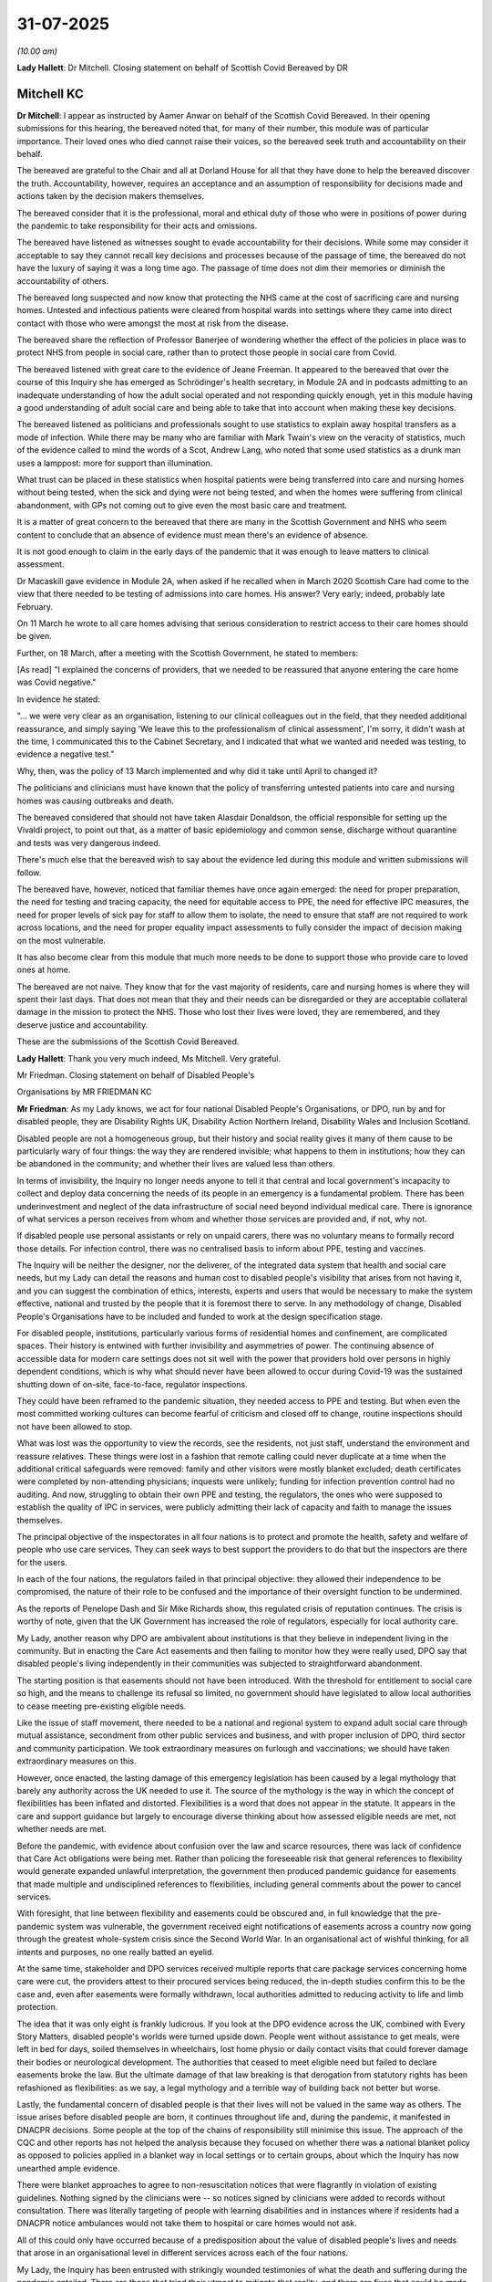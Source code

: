 31-07-2025
==========

*(10.00 am)*

**Lady Hallett**: Dr Mitchell. Closing statement on behalf of Scottish Covid Bereaved by DR

Mitchell KC
-----------

**Dr Mitchell**: I appear as instructed by Aamer Anwar on behalf of the Scottish Covid Bereaved. In their opening submissions for this hearing, the bereaved noted that, for many of their number, this module was of particular importance. Their loved ones who died cannot raise their voices, so the bereaved seek truth and accountability on their behalf.

The bereaved are grateful to the Chair and all at Dorland House for all that they have done to help the bereaved discover the truth. Accountability, however, requires an acceptance and an assumption of responsibility for decisions made and actions taken by the decision makers themselves.

The bereaved consider that it is the professional, moral and ethical duty of those who were in positions of power during the pandemic to take responsibility for their acts and omissions.

The bereaved have listened as witnesses sought to evade accountability for their decisions. While some may consider it acceptable to say they cannot recall key decisions and processes because of the passage of time, the bereaved do not have the luxury of saying it was a long time ago. The passage of time does not dim their memories or diminish the accountability of others.

The bereaved long suspected and now know that protecting the NHS came at the cost of sacrificing care and nursing homes. Untested and infectious patients were cleared from hospital wards into settings where they came into direct contact with those who were amongst the most at risk from the disease.

The bereaved share the reflection of Professor Banerjee of wondering whether the effect of the policies in place was to protect NHS from people in social care, rather than to protect those people in social care from Covid.

The bereaved listened with great care to the evidence of Jeane Freeman. It appeared to the bereaved that over the course of this Inquiry she has emerged as Schrödinger's health secretary, in Module 2A and in podcasts admitting to an inadequate understanding of how the adult social operated and not responding quickly enough, yet in this module having a good understanding of adult social care and being able to take that into account when making these key decisions.

The bereaved listened as politicians and professionals sought to use statistics to explain away hospital transfers as a mode of infection. While there may be many who are familiar with Mark Twain's view on the veracity of statistics, much of the evidence called to mind the words of a Scot, Andrew Lang, who noted that some used statistics as a drunk man uses a lamppost: more for support than illumination.

What trust can be placed in these statistics when hospital patients were being transferred into care and nursing homes without being tested, when the sick and dying were not being tested, and when the homes were suffering from clinical abandonment, with GPs not coming out to give even the most basic care and treatment.

It is a matter of great concern to the bereaved that there are many in the Scottish Government and NHS who seem content to conclude that an absence of evidence must mean there's an evidence of absence.

It is not good enough to claim in the early days of the pandemic that it was enough to leave matters to clinical assessment.

Dr Macaskill gave evidence in Module 2A, when asked if he recalled when in March 2020 Scottish Care had come to the view that there needed to be testing of admissions into care homes. His answer? Very early; indeed, probably late February.

On 11 March he wrote to all care homes advising that serious consideration to restrict access to their care homes should be given.

Further, on 18 March, after a meeting with the Scottish Government, he stated to members:

[As read] "I explained the concerns of providers, that we needed to be reassured that anyone entering the care home was Covid negative."

In evidence he stated:

"... we were very clear as an organisation, listening to our clinical colleagues out in the field, that they needed additional reassurance, and simply saying 'We leave this to the professionalism of clinical assessment', I'm sorry, it didn't wash at the time, I communicated this to the Cabinet Secretary, and I indicated that what we wanted and needed was testing, to evidence a negative test."

Why, then, was the policy of 13 March implemented and why did it take until April to changed it?

The politicians and clinicians must have known that the policy of transferring untested patients into care and nursing homes was causing outbreaks and death.

The bereaved considered that should not have taken Alasdair Donaldson, the official responsible for setting up the Vivaldi project, to point out that, as a matter of basic epidemiology and common sense, discharge without quarantine and tests was very dangerous indeed.

There's much else that the bereaved wish to say about the evidence led during this module and written submissions will follow.

The bereaved have, however, noticed that familiar themes have once again emerged: the need for proper preparation, the need for testing and tracing capacity, the need for equitable access to PPE, the need for effective IPC measures, the need for proper levels of sick pay for staff to allow them to isolate, the need to ensure that staff are not required to work across locations, and the need for proper equality impact assessments to fully consider the impact of decision making on the most vulnerable.

It has also become clear from this module that much more needs to be done to support those who provide care to loved ones at home.

The bereaved are not naive. They know that for the vast majority of residents, care and nursing homes is where they will spent their last days. That does not mean that they and their needs can be disregarded or they are acceptable collateral damage in the mission to protect the NHS. Those who lost their lives were loved, they are remembered, and they deserve justice and accountability.

These are the submissions of the Scottish Covid Bereaved.

**Lady Hallett**: Thank you very much indeed, Ms Mitchell. Very grateful.

Mr Friedman. Closing statement on behalf of Disabled People's

Organisations by MR FRIEDMAN KC

**Mr Friedman**: As my Lady knows, we act for four national Disabled People's Organisations, or DPO, run by and for disabled people, they are Disability Rights UK, Disability Action Northern Ireland, Disability Wales and Inclusion Scotland.

Disabled people are not a homogeneous group, but their history and social reality gives it many of them cause to be particularly wary of four things: the way they are rendered invisible; what happens to them in institutions; how they can be abandoned in the community; and whether their lives are valued less than others.

In terms of invisibility, the Inquiry no longer needs anyone to tell it that central and local government's incapacity to collect and deploy data concerning the needs of its people in an emergency is a fundamental problem. There has been underinvestment and neglect of the data infrastructure of social need beyond individual medical care. There is ignorance of what services a person receives from whom and whether those services are provided and, if not, why not.

If disabled people use personal assistants or rely on unpaid carers, there was no voluntary means to formally record those details. For infection control, there was no centralised basis to inform about PPE, testing and vaccines.

The Inquiry will be neither the designer, nor the deliverer, of the integrated data system that health and social care needs, but my Lady can detail the reasons and human cost to disabled people's visibility that arises from not having it, and you can suggest the combination of ethics, interests, experts and users that would be necessary to make the system effective, national and trusted by the people that it is foremost there to serve. In any methodology of change, Disabled People's Organisations have to be included and funded to work at the design specification stage.

For disabled people, institutions, particularly various forms of residential homes and confinement, are complicated spaces. Their history is entwined with further invisibility and asymmetries of power. The continuing absence of accessible data for modern care settings does not sit well with the power that providers hold over persons in highly dependent conditions, which is why what should never have been allowed to occur during Covid-19 was the sustained shutting down of on-site, face-to-face, regulator inspections.

They could have been reframed to the pandemic situation, they needed access to PPE and testing. But when even the most committed working cultures can become fearful of criticism and closed off to change, routine inspections should not have been allowed to stop.

What was lost was the opportunity to view the records, see the residents, not just staff, understand the environment and reassure relatives. These things were lost in a fashion that remote calling could never duplicate at a time when the additional critical safeguards were removed: family and other visitors were mostly blanket excluded; death certificates were completed by non-attending physicians; inquests were unlikely; funding for infection prevention control had no auditing. And now, struggling to obtain their own PPE and testing, the regulators, the ones who were supposed to establish the quality of IPC in services, were publicly admitting their lack of capacity and faith to manage the issues themselves.

The principal objective of the inspectorates in all four nations is to protect and promote the health, safety and welfare of people who use care services. They can seek ways to best support the providers to do that but the inspectors are there for the users.

In each of the four nations, the regulators failed in that principal objective: they allowed their independence to be compromised, the nature of their role to be confused and the importance of their oversight function to be undermined.

As the reports of Penelope Dash and Sir Mike Richards show, this regulated crisis of reputation continues. The crisis is worthy of note, given that the UK Government has increased the role of regulators, especially for local authority care.

My Lady, another reason why DPO are ambivalent about institutions is that they believe in independent living in the community. But in enacting the Care Act easements and then failing to monitor how they were really used, DPO say that disabled people's living independently in their communities was subjected to straightforward abandonment.

The starting position is that easements should not have been introduced. With the threshold for entitlement to social care so high, and the means to challenge its refusal so limited, no government should have legislated to allow local authorities to cease meeting pre-existing eligible needs.

Like the issue of staff movement, there needed to be a national and regional system to expand adult social care through mutual assistance, secondment from other public services and business, and with proper inclusion of DPO, third sector and community participation. We took extraordinary measures on furlough and vaccinations; we should have taken extraordinary measures on this.

However, once enacted, the lasting damage of this emergency legislation has been caused by a legal mythology that barely any authority across the UK needed to use it. The source of the mythology is the way in which the concept of flexibilities has been inflated and distorted. Flexibilities is a word that does not appear in the statute. It appears in the care and support guidance but largely to encourage diverse thinking about how assessed eligible needs are met, not whether needs are met.

Before the pandemic, with evidence about confusion over the law and scarce resources, there was lack of confidence that Care Act obligations were being met. Rather than policing the foreseeable risk that general references to flexibility would generate expanded unlawful interpretation, the government then produced pandemic guidance for easements that made multiple and undisciplined references to flexibilities, including general comments about the power to cancel services.

With foresight, that line between flexibility and easements could be obscured and, in full knowledge that the pre-pandemic system was vulnerable, the government received eight notifications of easements across a country now going through the greatest whole-system crisis since the Second World War. In an organisational act of wishful thinking, for all intents and purposes, no one really batted an eyelid.

At the same time, stakeholder and DPO services received multiple reports that care package services concerning home care were cut, the providers attest to their procured services being reduced, the in-depth studies confirm this to be the case and, even after easements were formally withdrawn, local authorities admitted to reducing activity to life and limb protection.

The idea that it was only eight is frankly ludicrous. If you look at the DPO evidence across the UK, combined with Every Story Matters, disabled people's worlds were turned upside down. People went without assistance to get meals, were left in bed for days, soiled themselves in wheelchairs, lost home physio or daily contact visits that could forever damage their bodies or neurological development. The authorities that ceased to meet eligible need but failed to declare easements broke the law. But the ultimate damage of that law breaking is that derogation from statutory rights has been refashioned as flexibilities: as we say, a legal mythology and a terrible way of building back not better but worse.

Lastly, the fundamental concern of disabled people is that their lives will not be valued in the same way as others. The issue arises before disabled people are born, it continues throughout life and, during the pandemic, it manifested in DNACPR decisions. Some people at the top of the chains of responsibility still minimise this issue. The approach of the CQC and other reports has not helped the analysis because they focused on whether there was a national blanket policy as opposed to policies applied in a blanket way in local settings or to certain groups, about which the Inquiry has now unearthed ample evidence.

There were blanket approaches to agree to non-resuscitation notices that were flagrantly in violation of existing guidelines. Nothing signed by the clinicians were -- so notices signed by clinicians were added to records without consultation. There was literally targeting of people with learning disabilities and in instances where if residents had a DNACPR notice ambulances would not take them to hospital or care homes would not ask.

All of this could only have occurred because of a predisposition about the value of disabled people's lives and needs that arose in an organisational level in different services across each of the four nations.

My Lady, the Inquiry has been entrusted with strikingly wounded testimonies of what the death and suffering during the pandemic entailed. There are those that tried their utmost to mitigate that reality, and there are fixes that could be made to the system that can mitigate the pandemics of the future. However, the reason why this module is the ground zero of your investigation is because of the terrible inevitability of it all. It was inevitable not just because of the lack of planning but because of the constitutional and economic choices we have made about how we structure our care system. The shameful result is that under the system as it presently exists, disabled people's lives are absolutely valued less.

The DPO want to thank you and your team because it is only through this Inquiry that the stories and

insights of disabled people about what happened during

Covid-19 have come to matter. As their co-advocates, we

also rely on the contribution of the DPO, because people

like Joanne Sansome are modelling what co-production is

and they are sharing their expertise and theories of

change to disabled people's lives, which is their human

right to do.

Disabled people can show us what we cannot yet fully

see. From the point of view of ground zero, they're

telling us what has to be done.

**Lady Hallett**: Thank you very much indeed, Mr Friedman.

Extremely grateful.

Ms Jones -- oh no, Mr Straw, so sorry. Closing statement on behalf of John's Campaign, The Patients

Association, and Care Rights UK by MR STRAW KC

**Mr Straw**: My Lady, the evidence in this module has revealed

significant failures during the pandemic to understand,

respect, protect, and care for people who rely on adult

social care.

As Caroline Abrahams said, being in a care home

turned out to be almost the worst place you could be

during the pandemic, and people receiving care at home

fared no better. Person-centered care and

individualised provision evaporated while fundamental

legal protections were abandoned.

Caroline Abrahams explained that people in care homes had no rights really at all during the pandemic. Heléna Herklots identified insidious ageism that is embedded in our society. Disabled people felt their lives were less valued. Jane Wier-Wierzbowska explained a care home is not a hospital, it's a person's home, but in that moment that was taken away from us.

Some of the key factors that caused untold harm included: one, blanket policies instead of individualised assessments; two, the removal of oversight and inspections; three, the failure to listen to people who rely on care and their representatives; and four, the failure to record equal status and worth to the social care sector and those who used it.

Other important factors will be covered in our written closing submissions.

So, looking at the first of those, blanket separation of people from their essential care supporters had severe impacts on the physical and mental health of people drawing on care, across the wide age groups and diverse needs represented in the sector, and it contributed to many deaths.

Contrary to assumptions by witnesses such as Jeane Freeman, this was not just about social visiting or social impact. Jane Wier-Wierzbowska explained that family carers wanted to continue to provide essential care and advocacy, as they had been doing for years. Yet they were turned away when their loved ones needed them most. She said:

"... I want us to not forget what really matters. The love and care of our families, which no politician or care home manager should be allowed to deny us."

The harm caused by the restrictions were profound, periods of self-isolation, either for quarantine following an admission from home or hospital or when an outbreak was declared, entailed seclusion in a small room, usually sparsely furnished, often with limited ventilation, and no opportunity for exercise or to let fresh air in.

What a difference access to a care supporter would have made.

As the pandemic continued, such periods accumulated until some people were spending weeks in solitary confinement. Francis, who spent 65 days isolated in her room, said she felt caged like an animal, just fed and watered. She described lockdown as worse than living through the war.

My Lady, we recommend that there should be an obligation for such periods to be recorded and notified for safeguarding purposes, as they must be in mental health or prison systems.

Isolation at the end of life also caused permanent emotional wounds. Jane Wier-Wierzbowska explained the impact of being denied contact with her mother as she was dying. She said:

"... I just felt that I'd let her down so badly and that guilt is with me always."

Joanna Killian from the Local Government Association recognised the trauma that people suffered when separated from their family members was inhumane and cannot happen again.

Paul Featherstone made clear that the starting point should be safely facilitating access, not denying it.

The measures introduced were particularly harmful for the 70% of people in care homes who had dementia. Professor Banerjee explained that:

"You can't underestimate the value to a person with dementia ... of visits from people they know and love ..."

Who provide social stimulation and prompt them to eat, drink, and use the memories that they have.

The loss of that care, he said, will cause a deterioration in those individuals, including through their dementia progressing more quickly.

The disproportionate number of excess deaths of people with dementia underscores how damaging it was when family care was withdrawn: a quarter of all Covid deaths were people with dementia.

As Professor Banerjee explained, this serious adverse impact of Covid restrictions on people with dementia was entirely predictable. Indeed, it was publicly predicted from the beginning of the pandemic, but decision makers didn't listen.

The evidence of Helen Whately, Professor Holland, Dr Townson, and others was that welcoming access for a care supporter who had appropriate protection, such as PPE and testing, did not significantly increase the risk.

Therefore, as Gillian Baranski and Caroline Abrahams put it, care supporters should be recognised as equal partners in care. Professor Barclay rightly said there's no question that family carers are a court part of the care team.

My Lady, we call for the right to a care supporter, even during the pandemic, to be protected in law, and implemented via explicit provisions both in individual care plans and in all IPC plans.

This right, which is also known as Gloria's Law and is set out in the Care Supporters Bill, is backed by over 100 health and social care charities and providers. This right must be enshrined in primary legislation.

As Susan Hopkins begins put it: if you want something done, legislation is where you start, because that requires people to deliver something; everything else is on best endeavours.

And that was demonstrated in practice. Guidance for the English essential caregiver scheme was ineffective and misapplied. The same is true of the fundamental standard on visiting now contained in Regulation 9A. Michelle Dyson accepted that its exceptional circumstances opt-out clause means that it would provide no more protection than the guidance that existed during the pandemic. It is already regularly set aside when local authorities order homes to close in outbreaks.

My Lady, my second topic is oversight and monitoring.

Eddie Lynch described family members as eyes and ears on the ground. In their absence, and the absence of other professionals such as social workers and health practitioners, oversight mechanisms were all the more important.

Despite this, as Ms Ahmed made put it, the CQC in England went AWOL. There was no support for the sector; they were basically shutting down.

Inspections in the other nations were also paused and then fundamentally altered. Remote inspections meant that regulators were speaking largely to care providers and not hearing directly from people receiving care. This created a significant gap, and the withdrawal of effective oversight had serious adverse impact on care standards.

Helen Wildbore gave evidence on the many who were afraid to speak out to challenge poor practice or report it due to fear of retribution, including eviction.

The regulator's role was crucial and the aim of reducing footfall in care homes was not sufficient, particularly as time went on, to outweigh the need for effective ongoing regulatory presence.

In its absence, reports of neglect or abuse of older people in care rose sharply, by 37%. Cathie Williams of ADASS agreed that this risk was obvious to ADASS members "in every conversation ... we had", and it should have been obvious to regulators and government.

It was also an issue for homecare providers.

So while the regulators in future must play their vital role, even during a pandemic, it is also crucial for there to be an effective means of resolving individual complaints and enforcing existing statutory duties. There needs to be a single, clear and confidential mechanism established for people relying on care to safely raise complaints and have them speedily resolved.

There also need to be clear lines of accountability within government. Government witnesses in this module have described having limited levers to intervene in social care, yet local authorities described feeling hamstrung by central government decisions. Care providers in the middle struggled to make sense of the differing approaches from both.

So whilst some of this difficulty arises from the fragmented structure of social care, that does not excuse the lack of transparent accountability.

My third topic is consultation with people who rely on care. There was a clear failure to consult people with lived experience, and the organisations who represent them. Their involvement in key decisions and the formulation of guidance would have helped overcome what Jane Townson called the absence of social care expertise in decision-making bodies.

As Professor Banerjee explained, consultation with people with dementia and their families would have given decision makers a better idea of what the potential challenges are. The information would have been more comprehensive, and also more inclusive for people with dementia. Had they been included, it's likely that there would have been better and more effective decisions.

Helen Wildbore explained that you cannot understand social care until you understand what it's like to be a person who's drawing on care. She said that, from an early stage:

"... the stories were there. The impact was there. "We knew what was happening and they were shouting about what was happening, but still it didn't lead to any change in policy."

So even when stakeholders were listened to, as Professor Rayner found, their recommendations didn't manifest.

Claire Sutton, from the RCN, and others expressed similar frustrations. Helen Wildbore gave an example where suggestions for guidance were rejected within minutes, yet they could not have been properly considered in that time.

This failure to act on the views of people who rely on and provide care and the organisations who represent them was coupled with an alarming lack of data about the care sector. Decisions were made in a state of profound ignorance about the people who would be affected by them. The creation of a central base of -- database of comprehensive care sector data is something which many witnesses agreed is needed.

My Lady, my final topic is the prioritisation of the NHS over social care. Within the department, the NHS had weighty resources, together with strong structures of accountability, oversight and expertise. That did not exist in respect of social care.

The serious imbalance in resources was described by Helen Whately as quite extraordinary, and she noted that:

"It was almost as if what matters was hospitals and not the health of the whole population, including those living in social care."

Unsurprisingly, this meant that the social care sector was neglected. This was unacceptable and a dereliction of legal duties.

Millions of people depend on social care, and yet many don't think about it until they need it, often at a point of crisis. The failure to give social care the status and prominence it deserves reflects a related failure to accord equal value to people who rely on social care.

One manifestation of this was the failure to provide adequate end-of-life care, an example is Allan(?), a 73-year old man who was refused both hospital admission and also end-of-life healthcare at home. His daughter said she was told he wouldn't even be given oxygen, "Simply left to die. A dog is treated better."

His experience, like many others, was a gross violation of his dignity and humanity.

It was disappointing that no one from the NHS came to the Inquiry to address these serious concerns. Helen Whately's question to GPs "Why aren't you there?" remains unanswered in this module.

The human rights of many in care were disregarded, yet they provide a vital safety net which is all the more important at times of crisis. They provide the standards below which no one should fall, and a practical tool and framework for the very difficult decisions that people in the care sector had to make every day in the pandemic. We therefore recommend that mandatory human rights training be provided at all levels to effect cultural change.

My Lady, as all the evidence in this module has made clear, people drawing on care suffered a catastrophe during the pandemic. It cannot be allowed to happen again for all our sakes. Thank you.

**Lady Hallett**: Thank you very much indeed, Mr Straw.

Ms Weston. Closing statement on behalf of Frontline Migrant Healthcare

Workers Group by MS WESTON KC

**Ms Weston**: My Lady, I speak for the Frontline Migrant Health Workers Group. The group's members work both in the residential and domiciliary settings, for privately run care homes, in nursing and care assistant roles, for agencies, self-funders and publicly-funded service users. Many are domestic workers but provide social care. My Lady, the group is grateful for this opportunity and for the forensic scrutiny undertaken by this Inquiry.

My Lady, migrant care workers were the backbone of this fragmented sector during this pandemic. Our submissions seek to honour the memories of migrant workers who died during the pandemic, to ensure that the sacrifices and indignities they suffered are remembered and learned from, for those who continue to struggle under the same conditions.

The group's core point is that discriminatory and exploitative working conditions are a key reason why the risks of transmission disproportionately affected migrant care workers. Endemic problems in the sector of low pay, little recognition and support to care workers generally were compounded for the migrant section of the workforce by punitive immigration policies which prevented them from challenging unsafe work practices or seeking the assistance of public bodies and health providers. In other words, put simply, low wages, poor terms and conditions and the lack of a safety net fatally undermined efforts to control the spread of the virus.

Despite these huge challenges, they performed vital work in protecting the lives and dignity of those in care, a contribution which went unrecognised by the government and the public. In fact, in the thousands of pages of documents disclosed within this module, few references to migrant care workers are found and little thought given to how their conditions should be improved. Thus, the group is grateful for the Inquiry's recognition of the incredible contribution these individuals made and we ask for this point to be reflected in its conclusions.

In this short closing address we summarise a couple of key points. Firstly, it's become clear during the course of evidence that the business model at the heart of care provision in the UK was fundamentally ill suited to pandemic resilience. The Nuffield Trust noted in 2019 that the market approach incentivises organisations to provide a bare minimum of services, nothing more. What did a bare minimum mean? It meant no room for planning for pandemics.

Care for profit made a difference to transmission. Some examples are the evidence of Professor Shallcross, that for-profit status was associated with significantly higher odds of infection in residents. Other research has demonstrated that care firms owned by private equity have significantly higher death rates and a significant connection between death rates and high rates of financial leverage. This point was also made powerfully by Paul Featherstone in his witness statement.

Since 2011, 816 care homes have been closed by the CQC, of those 804, ie 99 per cent, were for-profit care homes. Professor Rayner also noted in her witness statement that the not-for-profit sector is structurally more inclined to provide better pay and conditions. The Vivaldi Study made similar findings.

Professor Rayner also explained in oral evidence that not-for-profit organisations providing care also invest surpluses back into their organisations and will be typically governed by local representatives who approached their task with a sense of purpose -- of charitable purpose, in the interests of the service users, and are invested in the long-term ongoing provision of that service to meet the needs of that community.

Witness Bella Ruiz agreed when she said:

[As read] "Proper sick pay is possible. I currently work in a charitable care home that pays full sick pay. I am valued, I receive bonuses, I get training for career progression."

It is possible, my Lady.

Secondly, the second point we would make is the downward pressure on pay and conditions impacted transmission of the virus. Here are the words of some workers who contribute to the group's evidence:

Victoria told Kanlungan about her feelings during the pandemic and she said:

[As read] "Sometimes you feel like what a miserable life. I can nearly die for £9.10 an hour."

Camila added, when faced with people clapping:

"What I need is a pay rise. I need an increase in salary. I don't need claps."

This was a recurring theme. Undocumented migrant workers were paid especially poorly, and in particular, due to their powerlessness. Gabriella told Kanlungan:

"If an employer sees you don't have a visa, then they don't pay you the minimum wage. They will ... say '... work for me this week, I'll pay you £600', not saying how many hours [that will be]. [And then you] work 100 hours."

As another interviewee put it:

"When you have nothing, you cannot say 'no'."

In fact, it was obvious at the outset of the pandemic, we say, that the lack of contractual sick pay for workers in the care sectors would lead to avoidable Covid transmission. The Government's first draft of the social care strategy in April 2020 recognised this and it suggested paying workers their full wages for up to so many weeks of sickness or isolation during the pandemic. They suggested that they would work with those representing care workers to ensure that there's a way that staff can flag if they are not receiving the support to which they are entitled.

However, minutes show that this policy was rejected. Why? Because it would be the first time that the government acknowledged that Statutory Sick Pay was not appropriate and clarification would be needed as to why the novel policy would not apply to all key workers.

Whilst Mr Hancock seemed to be unable to recall further details of this discussion when asked in this Inquiry, the reason is clear: the government refused to adapt sick pay to save face and deadly consequences ensued.

David Halpern, chief executive officer of the Behavioural Insights Team, explained that they found in July 2020 that care homes that paid sick leave immediately when someone had to self-isolate had Covid case levels around 13% lower than care homes that did not and that this made the case for paying immediate sick pay for care home staff with possible Covid, and more generally for paying high risk, low income workers to self-isolate.

Having rejected the obvious case for increased Statutory Sick Pay to ensure self-isolation and recovery, the Government's solution was to distribute funds, not to workers but to local authorities, but this was hopeless without robust monitoring and enforcement and, in the end, far too many workers did not receive the money. In fact, evidence shows that providers were more concerned that the introduction of pay for self-isolation would set a precedent and, cynically, that workers would just take the money and stay home.

Helen Whately MP, when asked, was unable to provide a single example of when a local authority had sought to recoup money that had not been used for the ICF's intended purposes, citing local authority complaints about too much paperwork. Of course, local authorities were plainly very busy in the fight against the pandemic, as were care providers, and, as Ms Whately explained, she was both seeking cooperation and oversight of the use of the fund, an inherently conflicted role. A simpler and more effective approach would have been to legislate to create a right on the part of care workers to receive full pay upon isolation.

The consequences were devastating for workers. One of the group's interviewees, Elena, explained that due to a lack of sick pay when she was hospitalised from Covid, she felt she had to rush back to work. She said:

"I felt such anxiety. You don't know when it's going to end ... I have kids back at home."

A further key long of this Inquiry is that care workers are individual people. Some have health problems, issues with their families or their accommodation, with domestic violence or abuse. The difficulty for migrant workers is that, when faced with those problems, they are barred from the welfare safety net. Francesca Humi made clear this week migration status was another vulnerability layered on top of all the other risk factors that care workers faced.

When things went wrong, many were blocked from accessing vital services or were too afraid of being reported to the Home Office if they did so. The evidence highlights two fundamental problems with the Government's approach to the overseas care workers, we say: the structure of the visa system and its implications for public health; and systematic barriers to vaccination for migrant care workers.

It also creates a distrust, the hostile environment creates a distrust, and the group wishes to highlight in particular one important aspect of the system that was routinely overlooked during the pandemic: the sector's reliance on undocumented care workers, for example, a domestic worker who came to the UK legally but whose visa expired because they were not able to find a new sponsor after leaving an abusive employer.

Whilst Covid-19 was excluded from the NHS charging regulations, researchers demonstrated that undocumented migrants continued to be deterred from seeking medical care, even where conditions were excluded, such as treatment for tuberculosis. This had crucial implications, my Lady, when it came to the vaccination programme.

Gabriela, an interviewee for Kanlungan, put it this way:

"Covid doesn't care if you have documents or not -- it can spread around anyone."

She questioned how could that flatten the curve if undocumented workers were too scared to engage with public services.

Another point which we would highlight is the sidelining of domiciliary care. My Lady, the Inquiry has heard from a number of groups and submissions on that issue. However, our group's interviewees do give colour to the devastating consequences that ensued from that sidelining. Elena recounted a particularly harrowing example of this when she was trapped in her employer's home on half pay on the basis that food and lodging were being provided, or even Jenny, whose elderly employer got Covid-19, and was then told she could not leave the home. She caught Covid-19 herself and then the family delivered food for the elderly service user, but did not provide anything for Jenny. It was Kanlungan that stepped in and provided food so she could survive, my Lady.

My Lady, we have number of very brief recommendations, four in number. First, is we accept that structural change in the sector is difficult, but we do say that the evidence makes a compelling case for the following:

(i) To ensure that rates and availability of sick pay in the sector are examined within any forthcoming fair pay review, and that the government promptly adapts sick pay to ensure that key workers are able to self isolate and recover safely, even if the criteria don't meet the terms of sick pay.

Secondly, a national social care provision adopting a model similar to the NHS is required and the role of profit extraction business models in social care needs to be reduced or eliminated.

Thirdly, action to rebuild trust between Government and migrant worker communities is urgently required before the next pandemic strikes.

Fourthly, remove or reduce fees or in-country visa variation applications to ensure that workers are empowered to make safe decisions to comply with pandemic measures in any future pandemic, my Lady.

Lastly, we would ask the Inquiry to acknowledge and reward the vital work of migrant workers during the pandemic. They were disproportionately affected by the virus and disproportionately affected by the lasting pandemic effects of Long Covid, poverty, insecurity and poor mental health. My Lady, in sum, a properly protected workforce is an essential public health measure if the past is not to be repeated.

My Lady, unless I can assist further, those are our submissions.

**Lady Hallett**: Thank you very much indeed Ms Weston.

Mr Payter. Closing statement on behalf of National Association of Care

& Support Workers by MR PAYTER

**Mr Payter**: My Lady, on behalf of the National Association of Care and Support Workers, we focus our submissions on recommendations that your Ladyship may wish to consider.

But before turning to the future, we must first address one significant factual issue: the routes by which the virus entered care homes. This point is particularly significant to care professionals, many of whom have felt unfairly blamed as a result of the overstatement of the scientific evidence in some quarters.

Our primary submission is that the overall effect of the evidence is that it is not possible to determine with any confidence what the dominant route of viral ingress into care homes was, either at any one time, or overall.

Professor Shallcross, who your Ladyship might think was an impressive and lucid witness, was clear about the limitations of the Vivaldi Study. She explained that, in the absence of comprehensive testing in the early stages of the pandemic, it is not possible to identify which of the seven potential transmission routes was dominant. Professor Hall agreed to some extent. Both experts accepted that the picture was complex, nuanced, and likely to have evolved over time.

Through CTI's careful questioning of Professor Hall, it became clear that the evidential foundation for the conclusion set out in the May 2022 consensus statement is not sufficiently robust to support an equivalent finding by this Inquiry. The absence of meaningful testing data from the early phase of the pandemic significantly undermines any such conclusion. Moreover, the consensus statement was based on a number of assumptions and over-simplifications. Its hierarchy of transmission routes was derived from unspecified expert input, rather than from social contact or mixing data, which does not exist, and it failed to account for key variables such as temporal changes and regional variation. It also inappropriately conflated domestic staff and care professionals, reflecting a lack of precision in its approach.

Later in his evidence, in the different context of quantifying the negative impacts of isolation, Professor Hall said:

"... you only assume things to test them later. So it's incredibly obvious ... to assume that, oh, it's obvious, it's common sense."

That, we submit, applies with equal force to transmission routes.

The Inquiry should also record that hospital discharges constituted a route of ingress into care homes, one that was significant, one where far more could and should have been done to prevent or mitigate the associated risks, and one which reflected the over-focus on the NHS at the expense of adult social care.

We invite your Ladyship to record the position in which care professionals were left, particularly at the outset. Far from being thrown a protective ring, care homes, their residents and staff, were effectively cast adrift and left to navigate the crisis alone. Despite being asked three times by Ms Carey, King's Counsel, the former Secretary of State for Health and Social Care was unable to identify any specific measures that constituted his so-called protective ring, or even his broken circle, at the point the hospital discharge policy was implemented.

As he ultimately accepted, there was limited PPE and none provided by the Government at that stage, no testing, no designated facilities for isolation, no guidance to isolate residents, no advice against staff movement between settings and wholly inadequate sick pay.

Your Ladyship also heard that the initial business as usual guidance issued to the sector in February 2020 was inaccurate, misleading and persisted for far too long, well into March, despite emerging credible evidence of asymptomatic transmission as early as January and February.

On that point, your Ladyship may wish to recall that a core mistake of the scientific and political response was that assumption that asymptomatic transmission was not possible unless proven otherwise.

As events showed, if that assumption is wrong, it is too late to act by the time it is corrected. In the event of a new pandemic, the assumption should be reversed on a precautionary basis.

My Lady, turning to recommendations for the future, we begin with a general observation, if we may. Your Ladyship is quite properly focused on recommendations that would improve the response to any future pandemic. However, that focus need not and should not preclude recommendations that would also have broader systemic benefits outside of a pandemic context.

We would also respectfully urge your Ladyship not to hesitate in making recommendations that may involve a cost, even a significant one. Your Ladyship will, of course, only wish to make realistic proposals but questions of affordability and implementation are ultimately for those tasked with acting on your Ladyship's recommendations. In any case, for the recommendations we suggest, early investment is likely to result in long-term savings should a future pandemic occur.

In our written and oral opening submissions, we invited your Ladyship to consider throughout the evidence whether mandatory professional registration of care professionals in England would enhance the response to a future pandemic. We are grateful to your Ladyship and Counsel to the Inquiry for having explored this issue with a wide range of witnesses. There was broad agreement that registration would offer substantial benefits and contribute meaningfully to a number of recurring themes in the evidence that undermined the sector's response.

In relation to workforce capacity, registration forms a key part of the professionalisation of care work: it provides formal recognition of the value and importance of the role; supports the development of consistent training standards and should, in turn, help drive improvements in working conditions, which will of course encourage recruitment, retention and improve employability.

There is no substantive evidence from the devolved administrations, which have a system already, to support the sole concern raised against a mandatory register in England: that it could affect negatively workforce capacity. The tiered system described by Mr Featherstone to your Ladyship is one way that could ensure that there are no barriers to entry for new recruits from all backgrounds.

As to data, the benefits are multifold. For example, registration would facilitate more accurate workforce planning, enabling the identification of current and projected staffing shortfalls, including on a regional and local basis, and it would allow for better targeting of support in areas under pressure during the pandemic.

As to sector fragmentation, a single register will allow for direct communication with staff, including the rollout of critical training. It could also operate as a constructive and non-coercive channel to promote and perhaps monitor vaccine uptake. It could also be used to contact and encourage former carers back into the sector.

As my Lady knows, NACAS has established a voluntary register for England and this month the Professional Standards Authority confirmed that it met the public interest test for accreditation. The PSA recorded its view that professional registration could help improve care standards and enhance recognition for practitioners from all backgrounds.

My Lady, consideration will need to be given to what information is stored on any register. As a minimum, it should record information on employment locations, training history and contact details. My Lady may also wish to recommend that the existing registration bodies in the devolved administrations review the data held on their registers to ensure that it is capable of supporting an effective pandemic response.

My Lady, NACAS is willing to take responsibility for administering such a register but is not possessive over its work. The critical point is that the register is created.

My Lady, pay and working conditions. Your Ladyship observed in your remarks to multiple witnesses, including Mr Featherstone on Monday, that the overriding message from the sector was a call for recognition. Recognition of their sacrifices, their contributions, their skills, and their equal importance to society alongside the NHS in the event of a pandemic. But recognition must extend beyond words and the clearest and most meaningful form of recognition for the adult social care workforce, as with any workforce in a market economy, is reflected in its pay and the terms and conditions of employment. It is striking, my Lady, that carers in adult social care are not paid at the same rate as healthcare assistants in the NHS, despite performing broadly equivalent roles.

The Employment Bill, currently working its way through Parliament, provides for the establishment of a Fair Pay Agreement sectoral bargaining process in the sector. It was touched upon in the evidence by Michelle Dyson from the department.

Against that background, your Ladyship may wish to consider recommending that existing bodies commissioning adult social care services and the negotiating bodies that will be established should the Bill pass, should take into account the need to strengthen workforce capacity as a core element of pre-pandemic preparedness. That, in turn, requires consideration of improved pay, at a minimum the real living wage but preferably parity with NHS healthcare assistants and the provision of guaranteed occupational sick pay.

Commissioning bodies could embed those baselines in contracts with care providers, as already happens in some areas, and these steps would represent meaningful progress towards achieving parity of esteem with the NHS and incentivising staff not to work in multiple settings in the event of a future pandemic.

My Lady, under the header of pandemic planning and while acknowledging that much will depend on the characteristics of any future pathogen, we invite your Ladyship to consider a number of key starting points that should form the basis of any pandemic plans.

First, equity of access. The Inquiry should recommend that prioritisation for testing, PPE and vaccine provision should be the same for NHS and adult social care, including domiciliary care. It is especially important for domiciliary care. The thrust of the evidence is that home care was marginalised, even with a system already treated as secondary.

Second, adult social care professionals should be recognised immediately as essential workers.

Third, there should be improved national accredited, pandemic focused IPC and palliative and end-of-life training for the sector.

Fourth, pandemic plans must identify designated settings and step-up and step-down facilities. There must be a mechanism for such plans to be reviewed by a body with central oversight of them.

Fifth, scientific and other advisory and working groups focused on adult social care should established at the outset of any future pandemic and should include voices from across the sector, including users, the workforce and providers.

My Lady, finally there are two points that we urge you not to recommend.

First, mandatory vaccination for care workers. We challenge the former Secretary of State on his policy. NACAS members' views on the policy vary but the point that we sought to make is not that the policy is without merit but is not without consequences. The consequences were a significant net fall in the number of people working in adult social care, as compared to the period immediately before and after the policy was announced and put into effect.

Second, we urge you not to recommend mandatory restrictions on staff movement for care workers, either now or in the event of a future pandemic. During the pandemic, such restrictions were unworkable due to critical workforce shortages and, even if capacity was significantly improved, providers and staff still need a degree of flexibility to manage absences and working patterns. Moreover, with adequate workforce planning and broader pandemic preparedness, such restrictions are unlikely to be necessary at all and that is all before even accounting for the concerns for personal freedom and the discriminatory singling out of this workforce.

Finally, my Lady, may I, on behalf of NACAS, express our sincere thanks to your Ladyship and your entire them for the thoughtful way in which this module has been conducted and for giving a voice to, as Mr Featherstone emphasised on Monday, the amazing adult social care workforce.

**Lady Hallett**: Thank you very much indeed, Mr Payter.

Professor Rayner, you're over there. Closing statement on behalf of the National Care Forum by

Professor Rayner
----------------

**Professor Rayner**: Thank you.

My Lady, I speak on behalf of the National Care Forum. My Lady, in our opening statement for Module 6 of this Inquiry, we asserted that social care was overlooked, misunderstood and disadvantaged in a variety of ways, which worsened the impact of the pandemic on recipients of care and support, their communities, care workers, and care and support providers. The evidence we have heard and read over the past month shows that the situation was significantly bleaker than we expressed. My Lady, you and your team have been painstaking in your analysis of the situations facing the sector. You have heard from officials and Government ministers that this was a sector that was underfunded, fragmented and diverse, and the responsibility of 150 plus different authorities. You have heard that care was delivered by a patchwork of local authority, not for profit, small and very large private organisations, that social care is complex, delivering home care, residential care, day services, supported living, extra care housing and more for all ages. You've heard from a Secretary of State who felt they had limited levers over the sector and a Care Minister whose evidence indicated her views were overlooked and on occasions overruled, and that there was no real-time data to understand what was happening on the ground.

These things are, of course, part of the picture. However, I hope that you have also heard that, despite these factors, social care is staffed by extraordinary people who during the pandemic worked as hard as they could to keep people safe. You have heard directly from witnesses who gave painful and vivid testimony of the reality of working in a care home during the pandemic, of people working in the community who overcame enormous logistical barriers to access the testing and PPE to continue to deliver.

You have heard about organisations, the majority of which were very small, who turned themselves inside out to cope with unwieldy, often contradictory, interrelated guidance that did not recognise their operating environment, and organisations who completely repurposed their accommodation to enable visitors within extraordinarily restrictive guidelines, and staff and organisations who took on health tasks when community health services stopped coming. They all did this within a backdrop where social care, the people it supports and carers, both paid and unpaid, were not prioritised and this must never happen again.

We heard from some witnesses that all the solutions for social care come under the umbrella of reform and that that task has already been assigned to Baroness Casey. However, whilst we urgently need her focus on social care, what you've heard during this module are not the longer-term ambitions of reform. These are the basic necessities of getting social care to be ready for another pandemic. These are not things that can wait; they are urgent. They need gripping and they need action now.

There are two strong themes that I want to emphasise in this closing statement, alongside a reflection on many of the recommendations that the Inquiry has heard. These two areas relate to the status of social care and its role as a public service.

Multiple testimonies during this module has focused on the inappropriate lower status attributed to social care in decision making, resourcing, political focus and prioritisation. Powerful testimony from care providers, local government colleagues, directors of Social Services and others are clear that there were multiple occasions where social care was not recognised for the work that it was doing or for the expertise that was held by those fundamental to its delivery.

Questions asked by the Inquiry have demonstrated starkly the lack of ownership and accountability exhibited by public bodies, both in where they thought responsibility sat and the siloed approach to developing responses to the challenges facing the sector.

Responsibility at the local level swung between NHS England and local authorities and almost always the needs of the acute hospital system trumped those of people living and working in care and support. Even at ministerial level, accountability was unclear and confused, with huge delegation of tasks by the Secretary of State, but seemingly without the associated power, oftentimes leaving the Minister frustrated at the system's disregard of many of her concerns.

It has been very important that the Inquiry has gathered evidence in relation to the months before the pandemic began in the UK. During these precious missed months of January and February 2020, organisations like the National Care Forum were raising questions and challenging the unworkable nature of advice being put forward by experts without detailed understanding of social care.

While ministers and officials were behind the scenes discussing the presence of asymptomatic transmission, guidance was dispatched that was impossible to implement and created a false sense of assurance about the risks.

During this precious pre-pandemic period, there was no attempt to have a strategic conversation and build a formal partnership with social care, meaning there were multiple missed opportunities to work through the potential implications and the respective mitigations for those receiving care and the care workforce.

The failure to include adult social care meaningfully in pandemic planning must never be repeated. Adult social care and support providers and their representatives must be included as core strategic partners in pandemic planning exercises, expert advisory forums, such as SAGE, decision-making groups, relevant taskforces and policy development. Representatives from adult social care should also be included in governance arrangements at a local, regional and central level, to ensure their perspectives and operational realities are fully considered.

Not recognising the importance of social care resulted in guidance that was nigh on impossible to implement, unsuitable to the settings and the people it applied to with implementation timescales that were far too tight.

This point was made very powerfully when one witness described the impact of the guidance developed in relation to visiting, where the lack of understanding of the needs of those receiving care and support meant that the guidance was so potentially damaging that people needed protection from the measures included in the guidance that had ostensibly been brought in to protect people.

I am of no doubt, my Lady, that you will have understood just what an integral role social care plays in the lives of millions of people. It is clear to us had social care is a vital public service in its own right. However, at the outset of the pandemic, social care was seen as a tool to enable the acute health system to continue functioning. It was noted by the former Care Minister in her oral evidence:

"It was almost as if what matters was hospitals and not the health of the whole population."

She went on to ask:

"What would it take for ... [the NHS leadership] to be thinking about the health of the whole population, including those who receive social care?"

It seemed that the system could see people when they were patients. It understood they needed tests. It understood that those who worked with them needed PPE. It understood they needed access to clinicians to address their wider health needs, yet it seemed to lose sight of those self-same people the minute they stepped out of the hospital door. This is not a new feeling for those receiving care, but it must change.

In reality, the public service that is social care is, in fact, often much more fundamental, and embedded in people's lives than that of the health sector. It is often providing them with a home, support to access jobs, education, ensuring they have a positive end of life, supporting their connection with family and friends, enabling them to rebuild and reconnect in a million different ways, for a million different people. It is delivered through long-term relationships with an extraordinary workforce who are as diverse in make-up, skills, experience as the needs of people receiving care.

It has been suggested by a witness in this Inquiry that it is unhelpful to pit public services such as health and care against each other. However, I would politely suggest to that witness that the evidence heard during this module would suggest that any amount of pitting that the Inquiry may or may not choose to do, it will find its starting point is fundamental and entrenched dominance by health, the reality of which had devastating consequences for the social care sector and everyone connected with it.

This embedded disregard for social care has sustained beyond the pandemic and it has been alarming to hear from a number of witnesses who spoke of the dismantling of key measures introduced during the pandemic to support adult social care around data and research innovations. It is not good enough for these to have been crisis-based responses and dismantling them hamstrings future efforts for academic research, reform, integration with health services and the ability to respond to early warning signs.

My Lady, during the course of this module there have been a large number of recommendations that we would like to offer our support to. In our written submission we will provide more detailed feedback around the practical implementation of these. However, for the purposes of this statement, these include, but are not limited to: in relation to the workforce, the development of a register of workers and the provision of step-up training to be made available for social care staff in line with new responsibilities and skills acquired during a pandemic.

In relation to IPC, peacetime preparation of key building blocks in IPC, such as fit testing, measures to ensure immediate access to the PPE supply chain and the free supply of PPE in the advent of the pandemic, and the establishment of protocols and understanding of how to prioritise testing and vaccination for all parts of the care sector, to be delivered in situ where possible.

Funding during a pandemic, the ability to get funding directly to providers at pace and without bureaucracy, and the instigation of payment mechanisms such as "pay on plan" that ensure that delivery decisions are not predicated on financial imperatives.

For essential carers, the need to ensure that families and essential caregivers are still able to see their loved ones, and that effective IPC measures are in place to enable this safely.

And finally, around data and digital, to rebuild and sustain the architecture for real-time data to enable early warning signs in relation to the impact of any future pandemic, the development of a social care data observatory, and a commitment to strengthen the digital framework and expertise.

My Lady, in conclusion, it is clear that the people who work in, draw upon, and provide care and support services, were simply not prioritised by decision makers, whose focus was protecting the acute health system rather than citizens in all communities.

Before I close, I want to pay tribute to the amazing work of our not-for-profit members and their care and support workers. They provide an essential public service and enable people of all ages and all circumstances to live good lives alongside the communities and people they love.

The care they provide is the backbone of many communities, families, and local economies, as well as the wider well-being and population health. We forget that at our peril.

My Lady, my final words are to recognise the strength of those witnesses who provided powerful personal testimony to the Inquiry. I have been very impacted by their words, and one phrase spoken epitomised what I have heard throughout: we all deserve better.

Those are our closing submissions, my Lady.

**Lady Hallett**: Thank you very much indeed, Professor Rayner.

Dr Townson, would you like to take us up to the break? Closing statement on behalf of the Homecare Association by

Dr Townson
----------

**Dr Townson**: My Lady, I speak on behalf of the Homecare Association, which represents and supports providers of professional home care across the UK. When I delivered my opening statement, I spoke of devastating paradoxes and systemic failures.

I highlighted how professional home care, supporting nearly 1 million people across the UK, more than double those in care homes, was overlooked, misunderstood, and disadvantaged during our greatest peacetime emergency.

Today I stand before you not to rehearse those failures, but to chart a course towards resilience.

The Inquiry has illuminated uncomfortable truths but it has also revealed something profound: the extraordinary capacity for transformation that exists within our care systems when we have the wisdom and resources to harness it.

Through a month of oral evidence, we have heard a consistent narrative: care workers risked their own health and well-being to maintain the dignity and safety for those most at risk at home. Many did so despite being denied the tools they needed: adequate PPE, timely testing, fair wages, and recognition as essential workers.

We have learnt that whilst the government proclaimed 'Stay Home, Protect the NHS, Save Lives', the unintended consequence was over 100,000 excess deaths at home by July 2022, most from non-Covid-19-related causes, such as dementia and cancers, a stark displacement that revealed the fatal flaw in hospital-centric emergency planning.

But from around the world we have seen glimpses of other models and different ways of thinking about the role of home-based care and support.

In Italy, Dr Luigi Cavanna's revolutionary home-based Covid-19 care achieved hospitalisation rates of fewer than 10%. Italy's national continuity care system delivered hospital-grade diagnostics to patients' homes, with regions embracing this model seeing death rates six times lower than hospital-focused areas.

South Korea also demonstrated that sophisticated medical intervention can be delivered at home, relieving pressure on hospitals, whilst maintaining healthcare access rather than restricting it.

These countries prove that home can be the safest place during a pandemic, if we design our systems properly.

My Lady, the evidence before this Inquiry demands we fundamentally reimagine emergency preparedness. The traditional model, hospitals as fortresses, homes as afterthoughts, failed catastrophically. We propose a significant shift. Pandemic preparedness must be community-centric, not hospital-centric. This means recognising that in any future health emergency, the battle will be won or lost in people's homes and communities, not just in hospital corridors.

This paradigm shift requires us to think differently about three fundamental concepts: first, reimagining essential infrastructure. Just as we wouldn't plan an ordinary emergency without considering water, electricity or transport networks, we cannot plan for a pandemic without seeing home-based care and support as critical infrastructure. At least 9 million people need or receive support and care at home. This is not peripheral. This is the foundation of our care system.

Second, redefining medical intervention. The Italian model and the UK's more recent Hospital at Home services prove we can deliver sophisticated diagnostics and treatment in people's homes.

We acknowledge the next pandemic may be entirely different from Covid-19. It may affect children more than older people, or present challenges we cannot yet imagine. But with advances in medical devices, telemedicine, AI and data science, we can use the principles to transform our approach.

Third, reconceptualising workforce deployment.

South Korea showed us that, in emergencies, we can rapidly mobilise volunteers and family members as temporary carers, but this requires preparation, training and systems, not crisis improvisation.

These concepts underpin seven pillars that must form the foundation of future pandemic resilience.

Pillar 1: embedded expertise. Social care expertise, including home care, must be embedded at every level of emergency planning, science advice, and operational command. No longer can decisions affecting millions be made by those who fundamentally misunderstand how care works. A standing expert committee would give decision makers direct access to homecare insights when developing pandemic responses.

Pillar 2: equal protection. We must guarantee hospital grade PPE quality, testing access, vaccines, if they exist, sick pay and psychological support across all care settings. The artificial hierarchy that prioritised NHS staff over care workers was not just morally wrong, it was strategically counterproductive. Parity recognises homecare's critical role in a pandemic response.

Pillar 3: automatic funding. Emergency support must reach all providers immediately and equitably through pre-established systems. The bureaucratic delays that characterised Covid-19 funding distribution cannot be repeated. When crisis strikes, resources must flow automatically, like water through prepared channels.

Pillar 4: valuing the workforce. Sustainable funding must support professional registration, fair pay, training and technology adoption. The pandemic accelerated digital care record uptake from 40 per cent to 80 per cent, proving the sector's capacity for innovation when supported. This transformation must continue.

Pillar 5: maintaining healthcare access. Face-to-face health and care services, supported by telemedicine, must be protected not suspended. Italian physicians proved that bringing hospital capabilities to people's homes achieved better outcomes than overwhelming hospital systems. We must plan for enhanced, not reduced, community healthcare during emergencies.

Pillar 6: modern data infrastructure. We must capture everyone giving and receiving home-based care, creating the visibility needed for effective pandemic planning and resource allocation. The data blind spots that hampered the Covid-19 response were inexcusable and must never rec.

Pillar 7: effective governance. Continuing oversight with homecare-specific policy development is essential. Community-based care requires tailored approaches, not hospital focused adaptations, this means dedicated governance structures that understand the unique challenges and opportunities of home care.

My Lady, the Government's 10-year health plan creates an unprecedented opportunity. Its three shifts, from hospital to community, illness to prevention and analogue to digital, align with the lessons from this Inquiry. We can position homecare as essential infrastructure, working alongside sophisticated medical intervention. Italian analysis showed dramatic cost savings alongside better outcomes offering a compelling case for integrated care models that deliver value in any circumstances. But transformation requires more than policy papers: it demands a fundamental cultural shift in how we perceive home-based care and support, from a poor relation to the health service to an equal partner in improving health outcomes.

We propose a new metric for pandemic preparedness: a community resilience index. This would measure not just hospital bed capacity or ventilator availability, for example, but the robustness of community-based care infrastructure. Besides vital public health data on the severity of infection and transmission rates, this index could assess factors including, but not limited to, the ratio of community care workers to population, workforce sustainability metrics, digital infrastructure penetration in home settings, integration levels between health and social care, community diagnostic and treatment capabilities, data system interoperability. By measuring what matters, our capacity to keep people Safe at Home, we create accountability for community resilience, not just hospital preparedness.

The pandemic revealed that virus variants respect no borders and neither should our learning. We recommend establishing an international homecare emergency response network, sharing best practices, technologies, and rapid response protocols between countries. When the next pandemic emerges, and experts agree it will be when, not if, we must be able to deploy proven interventions immediately, not spend months reinventing solutions that already exist.

Throughout this Inquiry, I have been struck by the testimonies of bereaved families. Their loved ones were not statistics. They were pioneers, contributors, cherished family members, who deserved better from the systems designed to protect them. I have been equally moved by the testimony of care workers, who, despite challenging circumstances, maintained their commitment to those they served. They made impossible choices and sacrifices, they filled the vacuum left by others, sometimes at a cost to their own health or lives.

Importantly too, we have seen proof that homecare workers and managers, when supported, can deliver extraordinary outcomes under extraordinary circumstances. We owe it to those lost and those who served to ensure we learn lessons and implement change in a way that is effective and enduring. Your recommendations will influence whether we emerge from this process with genuine transformation or just good intentions. The difference will be measured not in paper plans but in lives saved and dignity preserved when the next emergency strikes.

The question is not whether we can build better systems, the question is will we choose to do so? History will judge this moment not by what went wrong during the pandemic but by what we chose to do next.

Thank you for the kindness and support of you and your team and for the opportunity to contribute, my Lady.

**Lady Hallett**: Thank you very much indeed. Extremely helpful.

Very well, we'll take a break now and I shall return at 11.40.

*(11.21 am)*

*(A short break)*

*(11.40 am)*

**Lady Hallett**: Ms Peacock. Closing statement on behalf of the Trades Union Congress by

Ms Peacock
----------

**Ms Peacock**: Good morning, my Lady. These are the submissions on behalf of the Trades Union Congress. I'm instructed by Thompsons Solicitors and led by Mr Sam Jacobs.

What this module has surely made clear is that we cannot afford for the social care sector to be placed in the same position in a future pandemic. It must be better protected.

We return to an account from a care home manager in Northern Ireland who explained:

[As read] "Working during Covid was one of the worst experiences of my career. So horrendous, I left working in care. As an already struggling sector, Covid has magnified every element of underfunding. I am glad not to work in care and will never again."

The sector lost valuable members of its workforce, both to the virus itself, and to the trauma of the experience. It is to that loss that the TUC directs its lessons learned. In this short oral closing we will touch upon the following topics: infection prevention and control, regulation, vaccine confidence and reform.

In our written closing, we will address a number of related topics, including movement of staff, structural racism, insecurity of work and financial support.

Many of these issues, my Lady, are interdependent. If carers have access to high-quality PPE, which they are trained to use, there will be less pressure on the vaccination programme.

If the social care sector is afforded greater status in society, workforce capacity will improve.

And if care workers are financially supported, they will feel able to self-isolate, and IPC controls will be more effective.

Turning first, my Lady, to infection prevention and control. It will be uncontentious that the lesson in respect of PPE in Module 6, as in previous modules, is that far greater planning and preparation is required. A policy of parity with the NHS is essential. And plans should acknowledge that, in the circumstances of a crisis, central and local government must be ready to step in and support all settings, including the private sector.

Helen Whately raised in her oral evidence an important question regarding the level of PPE which may be appropriate in a future pandemic of an airborne virus. She recalls asking on multiple occasions during the pandemic: is the PPE not working?

Ms Whately reflected on research which shows that in intensive care, where higher levels of PPE were provided, transmission of Covid-19 was lower than in ordinary hospital wards.

This is an issue in common with Module 3, and we endorse the same recommendation as we did in that module: FFP3 should be recommended for all staff likely to come into contact with the virus, where there appears to be more than negligible airborne transmission.

In closing submissions in Module 3 we suggested that healthcare workers should be empowered to implement IPC measures, and that there needs to be significant investment in training because a whole-workforce approach is required.

We consider that position is the same in the social care sector. The recommendations which we will endorse in our written closing, including improved status and professionalisation of the workforce, the introduction of a register of care workers, and improved centralised oversight, will be critical to implementing a robust system of training and monitoring of compliance with IPC.

The workforce deserves, at the very least, the protection associated with adequate IPC training and resource.

Turning next to regulatory intervention in the care sector. As the Inquiry has heard, at the outset of the pandemic, the four nations' regulatory bodies took a step back, most significantly by pausing routine inspections.

The concerning message sent by Peter Wyman, of the CQC, to Matt Hancock was: we have pulled right back on inspections, data collection will be really light touch.

We agree with the submissions this morning on behalf of the DPO and John's Campaign, Care Rights UK, and The Patients Association, that this decision led to lost opportunities to understand what was happening in the sector, and to protect its service users.

A number of witnesses to this module have made clear the impact this had upon care settings. Rachel Harvey reflected that Care UK did not get any support from the Care Quality Commission, Care Inspectorate or Care Inspectorate Wales. Regulatory inspections and usual provider meetings ceased and there was only limited communication.

Before routine inspections were cancelled in their entirety, Mary Cridge explains that the CQC:

"... cancelled a number of routine inspections and directed our activities at areas which we considered to have the most risk."

The CQC chose to focus on high-risk environments, including social and domiciliary care settings, which, she says:

"... presented inherently more risk in terms of opportunities for people to suffer from unseen harm."

This appears an entirely logical approach but one which was abandoned when routine inspections ceased.

A regulatory vacuum was created in social care. As a result, central government knew very little about what was happening inside the sector.

Minutes from a meeting Helen Whately conducted with the CQC in July 2020 note:

[As read] "... it is likely we will see an increase in a number of services that haven't been able to cope during the pandemic and therefore a spike of these cases being unveiled in the next few weeks."

The minutes record Ms Whately's extreme concern.

The lesson learned is that in a pandemic, where risk is elevated and guidance is novel and evolving, regulators should step forward towards the care sector as opposed to stepping back.

We agree with Ms Cridge that inspections are an integral part of regulation, and in the event of a future pandemic, strenuous efforts should be made to protect the ability to carry out on-site inspections.

Briege Donaghy, of the RQIA, insisted that a single inspector could have taken Covid into a care home, the risk of that as a regulator was unacceptable. That simply belies an unwillingness to take any level of risk, nor to balance that risk against those associated with ceasing routine inspections.

Given what we know about the level of movement of staff and other essential persons in and out of care homes, that explanation does not hold water. We agree with John's Campaign, Care Rights UK, and The Patients Association that there was an abdication of responsibility.

To ensure that inspections continue, we say that regulatory bodies should be required to hold stocks of PPE, inspectors should be recognised as key workers from the outset of a pandemic, and that they should be prioritised for access to PPE, IPC, training, testing, and vaccines.

Turning now to vaccine confidence, my Lady.

Sir Sajid Javid has stated in evidence that it is importance to build vaccine confidence during non-pandemic times, given the difficulty of doing so during a crisis. This appears an entirely sensible suggestion. However, it is also true that during a pandemic it will be necessary to share information about the specific vaccine workers are being asked to take.

Accounts and survey data collected by this -- TUC suggest that many care workers who had general confidence in vaccines, and happily took the flu vaccine each year, did not have confidence in the Covid-19 vaccines. This was due to concerns about the speed at which the vaccines were developed and the adverse reactions suffered by some, and due in part due to the general climate of anxiety and lack of confidence in leadership and government which pervaded the experience of Covid-19 for many care workers.

However, it's clear from the survey data that mechanisms for sharing information about vaccines and providing support to care workers were not in place or were ineffective. In a survey of over 1,600 care workers, 58% said that they did not feel they were given enough information and support by their employers regarding the Covid-19 vaccines.

On being asked about this data, Sir Sajid Javid confirmed his prior evidence that the fact that the NHS is a centralised state body meant it was easier for vaccine hesitation to be addressed.

He endorsed the need to develop centralised mechanisms for communicating with care workers.

Helen Whately, similarly, considered that registration of care professionals would assist, and noted that greater unionisation of the workforce would provide a channel of communication.

On vaccine as a condition of deployment, we reiterate our position that it ought to be an approach of last resort. Ms Whately has suggested that we need a discussion as a society about when mandating vaccination is appropriate. We agree. But we also say that such discussion requires further research.

Jenny Harries raised a concern that VCOD policies could cause longer-term damage to wider trust and confidence in vaccines. Research is required to confirm whether that risk has transpired. The TUC is concerned that the VCOD policy in the care sector compounded the effects of structural racism, given the higher levels of hesitancy amongst some minority ethnic groups.

More data should be collected on the risks, the benefits and the efficacy of VCOD policies as compared to methods involving information sharing, consultation, engagement via community leaders, and practical support.

Turning finally, my Lady, to workforce capacity, status, coordination and reform.

There is so much overlapping between the severe workforce shortages faced by the sector and the urgent need for improved status for the workforce, centralised coordination across the sector, and long-awaited reform.

The call for reform has been virtually universal amongst those witnesses who have given oral evidence in this module. Everyone from Matt Hancock, to Cathryn Williams, to Sir Sajid Javid has endorsed it. That is evidence which we say this Inquiry cannot overlook.

Despite the unsurprising nature of such a recommendation, it remains critical that the report to this module acknowledges the urgent need for reform. We agree with the National Association of Care and Support Workers that affordability is a matter for those implementing the recommendations, but that improved capacity and resilience will inevitably lead to long-term cost savings.

The interrelated nature of many of these issues demands wholesale change, and a piecemeal approach simply will not place the sector in a better position to face another pandemic. The TUC has long called for a national care service and, following this module, considers it will be a crucial step in improving resilience and the capability to respond to any future civil emergencies affecting the care sector.

Thank you, my Lady. Those are our submissions.

**Lady Hallett**: Really grateful, Ms Peacock. Thank you very much indeed.

Mr Boyle. There you are. Closing statement on behalf of Royal College of Nursing by

Mr Boyle KC
-----------

**Mr Boyle**: My Lady, the Royal College of Nursing is extremely grateful to you and the entire Inquiry team, for giving it the opportunity to participate in and to contribute to the Inquiry's work.

Your Ladyship will hopefully have gleaned from the evidence to of Claire Sutton on Tuesday of this week just how keenly felt the desire is that the voices of nurses and all adult social care support workers are heard to assist with learning lessons for the future.

Not everything which the Royal College may wish to see change about the provision of adult social care in England and across the devolved nations can be cured by this Inquiry or subject to a recommendation by your Ladyship. But it has great confidence that there are at least areas where recommendations can be made, or a narrative provided, to ensure adult social care is better fitted for any future pandemic on a similar scale.

I intend to address you briefly on three discrete topics: parity; engagement; visiting. We will address others in greater detail in writing.

First, the evidence has clearly demonstrated the need for parity of esteem between the NHS and the adult social care sector and equity of access to resources. Helen Whately described social care as often being seen as a Cinderella service. Claire Sutton described how social care often feels like a second-class citizen, the poor relation.

However, she added that, if it were to achieve parity of esteem and equity of access to the same resources available to the NHS, that would boost staff morale, go some way to changing those perceptions of inequity, and potentially improve staff retention, which is such a significant issue in this sector.

That evidence echoed Ms Whately's evidence that one of the things that this Inquiry can do is to raise and remind people about the importance of social care in our system. As Ms Whately observed, that would be a good outcome.

There are practical steps that can be taken to try to achieve that. In particular, the adult social care sector should, looking ahead, have equity of access to pandemic stockpiles or, at the very least, a system by which the care sector can rapidly access sufficient PPE as part of a future pandemic response.

This would avoid the concerns voiced by RCN members in the surveys that were conducted, that your Ladyship heard in the evidence of Ms Sutton and is contained in detail within her statement. It also echoes the evidence of Ms Whately when she said that the fact that care workers were having to go to work and try and care for people without even the level of PPE that the public health team thought they should have was clearly an incredibly bad situation to be in. It was worse than that: it was clearly a life-threatening situation to be in.

Your Ladyship understandably queried with Ms Sutton the extent to which state funding or state resources could or should be used when provision of care may rest with independent private companies or organisations. Ms Sutton's response was to highlight the prevalence of state funding of those providers through local authorities and NHS commissioning groups. However, even allowing for the fact that there may be private providers involved, from a resident or patient safety perspective, at a workforce safety and retention perspective, the unambiguous ambition should be for equity of access for all those who provide care, through whatever service, whether it be in a large NHS hospital, to a single domiciliary care provider travelling by bus from home to home to help the most vulnerable.

It can perhaps be achieved through the use of central procurement, by way of example. Equity of access to testing for members working in the NHS and in social care should be provided for. Equity of access to training should also be facilitated perhaps in two respects, firstly, recognising that the nature of any future virus is unknown, training by way of generic background, for example, familiarising all staff with where and how to access resources and, indeed, perhaps in relation to human rights, as my learned friend Mr Straw KC advanced to you this morning.

Secondly, there should be the ability to roll out rapid training to all care providers on any new guidance, irrespective of whether they work in an acute NHS setting or in adult social care. Nurses and support workers in social care should not have to best guess how to implement guidance when colleagues in NHS acute settings are having online webinars. Technology should enable new guidance to be packaged with rapid access training for all.

The primary objective of the recommendation the RCN seeks in terms of equality is to try and safeguard the workers and those they care for. The secondary objective, when those patient and workforce safety issues are coupled with equality and protection of full pay, if they need to self-isolate, equality and the recognition of staff in social care retaining the freedom of movement which is enjoyed by their NHS colleagues in their day jobs, will be the elevation of the esteem in which adult social care is held. If one is going to be as safe as one's colleagues in the NHS and have access to the same equipment at the same time, then the perception of adult social care being of less import should become a thing of the past, which can only be to its benefit in the future.

Ms Sutton summed up this ambition for equity and access and parity of esteem in very simple and stark terms when she told you that to make sure that the 1.6 million people who work in adult social care are on the same footing as the 1.4 million who work in the NHS shortly stated but powerfully communicates the need for a recommendation of this kind.

The second and hopefully obvious recommendation which the RCN invites your Ladyship to consider, is that the UK Government and the certain devolved administrations should ensure that there is professional nursing input from now on in trying to limit the severity of any future pandemic. We should try and avoid the mistakes of the past, such as the publication of unworkable guidance which suggested that carers in care homes could provide care to residents from a distance of 2 metres.

For whatever reason, there was at times a lack of meaningful engagement with the RCN, which is difficult to comprehend, given that it speaks on behalf of over 500,000 nurses and support workers who have an enormous amount of experience and expertise capable of assisting those in positions of authority who may not necessarily have the same healthcare training, background or hands-on experience.

Dame Professor Jenny Harries, former Deputy CMO, in her evidence, was taken to a paragraph in her statement in which she said:

"In the early phase of the pandemic few people in DHSC had direct or practical experience of having worked in or [notably] with care homes ..."

That is a situation in which input from the RCN and other stakeholders should have been not only welcomed but actively pursued. However, as Ms Sutton described, at times it felt to the organisation that it was pushing at a locked door, and it took some persistence to get through.

We would invite your Ladyship to accept that evidence. Ms Sutton was an entirely credible witness who was very direct and candid and humble enough to accept, on behalf of the Royal College, that when changes were sometimes made, as she put it, it would have been fantastic to think of that as a result of the RCN input, but she did not seek to claim that causal connection. It matters not if one can show cause and effect. The important principle is that those who can speak with authority, like the College and others, are fully engaged by Government.

In that regard, the College invite your Ladyship to recommend that College and other relevant stakeholders should firstly be included in slow-time, pre-pandemic planning for the future; secondly, they should sit on any body or taskforce established to steer the four nations during the course of any future pandemic, the voices of those should be in the room when crucial fast-time decisions are called for; and thirdly and importantly, should be intrinsically involved in the production of national guidance that impacts on nursing and support worker roles, responsibilities and obligations.

Finally, I close on behalf of the Royal College by returning to the very powerful impact of the video played at the opening of this module and the heartbreaking accounts of relatives not being able to be present to comfort those at the end of their lives.

Ms Sutton was asked whether meaningful contact with loved ones for those at the end of life should have been facilitated. "Definitely", was her response. It was a response not based on pure sentiment, it was backed up by partial and simple rationale. She told your Ladyship that nurses are very good at carrying out risk assessments, that had there been flexibility in the guidance to enable nurses to be able to ascertain whether a visit at that time was safe and could be facilitated, then nurses would be ideally placed to make those decisions with the best interests of those residents, their loved ones and their staff in mind.

Your Ladyship will recall how she explained the different forms that care homes can take, for example: large purpose-built buildings, Victorian houses, and so on.

The RCN's voice was not alone in that and we commend to your Ladyship the evidence of Joanna Killian of the Local Government Association and some written testimony of Deborah Sturdy.

In any future pandemic, in the event that national decisions or guidance on care home visiting are considered appropriate, the Royal College of Nursing invites your Ladyship to consider a recommendation that includes recognising the human rights of care home residents and their families, recognises the benefits of that partnership of care between staff, family and friends, and recognises the ability of nurses and care home staff to safely facilitate visiting in individual cases at end of life.

My Lady, thank you very much on behalf of all those who have worked in the adult social care sector.

**Lady Hallett**: Thank you very much indeed, Mr Boyle.

Ms Murnaghan. Closing statement on behalf of Department of Health,

Northern Ireland by MS MURNAGHAN KC

**Ms Murnaghan**: Good morning, my Lady.

As you know, my Lady, I appear for the Department of Health in Northern Ireland, and in these remarks, my Lady, the department would like to emphasise that it made considerable efforts throughout the pandemic to prioritise the care of those in the adult social care sector.

References made by Mr Swann to a "Cinderella service" should not, however, be interpreted as evidence of complacency in the Department but rather as an acknowledgement of the difficulties and indicating an awareness of the need to prioritise tackling those difficulties.

My Lady, the department also agrees that there are valuable lessons which must still be learnt and, to that end, we refute the inferences that, in acknowledging those things that did go well, the Department has perhaps erred by congratulating itself inappropriately.

Prior to the pandemic, my Lady, the adult care sector in Northern Ireland was historically underfunded and entirely regrettably was in a position of structural vulnerability. However, the Department has commenced work on the development of a ten-year adult social care reform strategic plan and, while the scale of the reform that is required cannot be delivered in the short term, a number of shorter-term delivery plans will support that ultimate aim.

To that end, my Lady, the former Minister of Health, Robin Swann, also acknowledged that a stable workforce will be the key to delivering strategic reform and, as long ago as October 2021, he established a Social Care Fair Work Forum with the aim of embedding fair work initiatives and improving terms and conditions of all employees across this sector. In February 2025, his successor announced that the sector would become a real living wage sector and work in Northern Ireland is ongoing to implement that change.

My Lady, I would have some remarks to make about testing in Northern Ireland in care homes. Testing, of course, was a critical additional tool in the protection of the sector and it is uncontroversial to say that, in the early stages of the pandemic, testing capacity was limited.

Although the Department did work at pace to scale capacity, undoubtedly its decisions in relation to both discharge and the testing regimes must be viewed through the lens of the practical reality of there being only a finite number of tests.

In Northern Ireland, all residents and staff in care homes were identified early in the pandemic as being priority groups for symptomatic testing. From 24 April 2020 all residents and staff were tested to risk assess each outbreak. That had changed from mid-May, by which stage an incremental programme of testing for asymptomatic residents and staff was implemented and that was completed by the end of June and was further extended on 3 August. But even then, my Lady, the efforts made by the Department were still constrained by a global shortage of testing.

The position changed considerably when, in late 2020, early 2021, lateral flow tests allowed for the expansion of asymptomatic testing to those working in the supported living sector, as well as those in the domiciliary care sector. When routine asymptomatic testing for staff and residents was introduced, such testing, however, was always in addition to the other full suite of public health measures that were already in place.

My Lady, some remarks in relation to discharge. Unequivocally, the Department reaffirms that throughout the pandemic, the discharge of patients was always a clinical decision based on whether the individual was medically well. Further to that, by April 2020, updated guidance on testing had advised that those who were released to care homes should be tested for Covid within 48 hours of that discharge and, prior to that, from 3 April 2020, the advice was that those residents who may have been exposed should be isolated for 14 days on return to the care home.

In instances, my Lady, when the test results were pending or were positive, the care homes were asked if they had the ability to support isolation. Where they were unable to do so, the responsibility then fell to the trusts to make arrangements for alternative care.

The Department was aware that discharge from hospitals could have an impact and, to that end, it commissioned the Herity report. The Department would emphasise that there has been no shift, subtle or otherwise, in the Department's assessment of that Herity report.

In his witness statement, the Chief Medical Officer clearly indicated that Covid being likely to enter care homes was from a number of means which included discharge from hospital. The CMO stated, in line with the extant evidence, that this was unlikely, however, to have been the dominant route, and he referenced the CMO Technical Report.

The main point emphasised by the CMO in his statement was the association between care home outbreaks and the level of community transmission. This should not, however, be read as some indication that discharge from hospital wasn't a possible factor.

My Lady, some remarks in relation to the impact of visiting. The impact of visiting restrictions on both residents and their loved ones was not underestimated by the Department. There was, however, a difficult balance to be struck between protecting residents from infection and preserving their right to connection with their families.

After the initial months of the pandemic, the department consulted with residents and their loved ones and developed the Care Partner scheme.

The Inquiry in this module has heard criticisms that the Department should have consulted more extensively on the scheme prior to its introduction. However, it is, my Lady, we submit, incontrovertible that a balance had to be found between implementing a scheme with such positive benefits for individuals where some care homes could implement this with alacrity, and, on the other hand, waiting to find unanimity across a sector which had a range of different needs and concerns.

We would also emphasise, my Lady, that following the announcement, the Chief Nursing Officer did lead a further six-week engagement with the sector in an attempt to ensure smooth implementation of the scheme, and that consultation included, in October 2020, the provision of additional funding to support that implementation.

My Lady, concerns were also raised in relation to the question of testing that would accompany the Care Partner scheme, and to that end, we would ask the Inquiry to note that the department published a Care Partner leaflet and a frequently asked questions document which did include detail on testing requirements.

My Lady, such has been said of the demands and challenges placed on the workforce in the pandemic, and we agree that the pandemic exacerbated the pre-existing challenges in this sector, and it was in recognising those concerns from care homes that the minister announced that trusts would work in partnership with providers to help manage staff shortages.

Measures that the minister introduced included adjustments to pre-employment vetting to permit employers to recruit staff quickly, the deployment to the sector of suitably skilled individuals from trusts, as well as prioritising deployment from its workforce appeal.

The department also acknowledges the concerns raised regarding the movement of staff between care homes, and that was a risk which the department identified in April 2020 and predated the Vivaldi Study by some three months. It was reflected in guidance to residential and nursing homes, and as early as April 2020, the department provided financial support to help providers respond to the staffing challenges.

Indeed, in the October 2020 funding package, the department enabled care providers to claim for those additional staffing costs, which included block booking agency staff, which was designed to prevent the movement of care home staff between various homes.

My Lady, in relation to data, with the onset of the pandemic, the department recognised the need for specific monitoring information to allow it to quality assure the integrity of information and so ensure that appropriate support was provided.

The department to that end worked closely with the RQIA, the HSCB and the PHA to collect what became a fundamental source of care home data.

It is worth highlighting that the department's strategic performance and planning group is currently developing a regional real-time monitoring system for care home bed availability, and this initiative will be completed by October this year.

In terms of engagement, my Lady. In terms of engagement, it is not accepted that there was an institutional defensiveness in the department or indeed a need to break down silos. However, we do say that it should still be acknowledged that when an individual wrote to one part of government, this would not automatically equate to communication with the department.

For example, my Lady, there has been criticism of the degree of engagement between the department and the Independent Sector Nurse Managers Network, and the department has confirmed that it has no record of receipt of correspondence referenced in Ms Claire Sutton's evidence for the RCN. Rather, it appears to be the case that the ISNMN were in fact in contact with the PHA, and the then Health and Social Care Board, which, my Lady understands, is structurally distinct from the department.

Much has also been said in terms of engagement to the extent in which the department engaged with the IHCP. Professor Holland's evidence on that issue confirmed that the IHCP represents only about 50% of independent care sector providers in Northern Ireland, and is, rather, focused on business interests.

Professor Holland highlighted that the department had well established and constructive relationships with individual care homes. And it was therefore in that context, and in the context of the pandemic, when matters of practice had to be discussed, it was often more efficient to liaise directly with the providers rather than going through the IHCP.

My Lady, as explained by both Professors Holland and McBride, engagement had always to be in the context of the overarching imperative of providing timely guidance.

My Lady, to conclude, the department recognises the very significant impact that the pandemic had on care home residents, their loved ones, and the staff, and the department appreciates the substantial efforts that were made to support those in this sector.

The department remains committed to learning from this module and thanks the Inquiry for the opportunity to contribute.

**Lady Hallett**: Thank you, Ms Murnaghan.

Mr Macleod, are you over there? You are. Closing statement on behalf of the Care Inspectorate,

Scotland, by MR MACLEOD KC

**Mr MacLeod**: My Lady, I appear with my learned friend Ms Toner(?) on behalf of the Care Inspectorate, who are very grateful to your Ladyship for the opportunity to have participated in this Inquiry, and in particular in this most important of modules.

At the outset, my Lady, it is necessary in my submission to highlight the context in which decisions were made, and actions taken or not taken.

Key decisions, such as the discharge of patients, the pausing of inspections, and the stopping of visits were all taken at a time when there was no vaccine, a lack of PPE, and significant concern about the effect of the pandemic on how best to deal with it.

In the face of assurances by governments across the United Kingdom that their decisions were made on the basis of the best clinical advice and guidance, "following the science", as it was put, it was difficult to second-guess that advice in a very fast-moving and uncertain climate. As a result, it may be the case that, in some instances, an overabundance of caution was instinctively preferred to the more careful balancing of risks against rights that was undertaken at a later stage.

Amongst the various areas where the work of the inspectorate has come under consideration, there are two that I propose to touch on today: firstly, the pausing of inspections. On 13 March, the inspectorate took the decision to cease routine in-person inspections of care services, due to the spreading of the virus. This was decided by the inspectorate's internal goal group, in line with public health advice and in agreement with the government. It is clear that similar precautionary steps were taken by regulators across the country at around the same time.

Against that background, it was perhaps more than a little surprising that Jeane Freeman, the then Cabinet Secretary for Health and Sport, told the Inquiry that she did not agree with that decision.

In any event, the inspectorate redirected its focus to remote oversight, including the following five steps: daily monitoring of notifications from care homes; the use of a red, amber and green staffing alert system from third, a new Covid-19 flexible response team to interpret evolving guidance and to support providers; fourth, at least weekly telephone contact with all services; and fifthly, the weekly intelligence sharing and data dashboards and the sharing of information with the directors of public health and with the Scottish Government.

Despite the suspension of site visits, the inspectorate continued to gather intelligence and to respond to complaints and to offer regulatory support.

Of course, my Lady, as Mr Mitchell frankly acknowledged, that remote model reduced, as he put it, real-time visibility, and therefore had limitations. However, the immediate risk to life from viral transmission took precedence at that early uncertain stage of the pandemic, and the halting of inspections, in the context I touched on at the beginning, was, in my submission, a proportionate response, and the inspectorate stands by that decision.

Secondly, the decision to stop visits. Once decisions to restrict visiting in care homes were taken by the Scottish Government, based on public health

advice, particularly from the Clinical and Professional

Advisory Group, and the Chief Medical Officer, the April to identify which services may be in crisis;                      3      inspectorate's witnesses repeatedly criticised aspects

of the visiting restrictions, especially their

unintended consequences, namely the emotional and

psychological toll on residents.

Your Ladyship heard only yesterday from,

your Ladyship may consider, an impressive witness,

Professor Barclay, that there is no doubt that harm was

caused as a result.

The restrictions created a severe imbalance between

infection control and residents' human -- imbalance,

I should say, between infection control and residents'

human rights, particularly for people with dementia or

sensory impairments.

Mr Mitchell argued that this approach often applied

hospital-like clinical standards to care home

environments, which should instead be treated as

people's homes.

Ms Marie Paterson from the inspectorate specifically

raised the issue at three meetings with the directors of

public health, and supported by Dr Macaskill of Scottish

Care, at a meeting of the National Contingency Planning

Group, but unfortunately those concerns appear to have

largely fallen on deaf ears.

As the Inquiry has heard, the inspectorate has welcomed the development of Anne's Law which gives residents the right to remain contact with a nominated loved one during outbreaks. This is, in my submission, a crucial correction to the initial approach, which Mr Mitchell said had at times been overly risk averse.

Turning then to recommendations, my Lady.

Aside from the lessons learnt by the inspectorate and what it could and should have done better, which are all set out in great detail in Mr Mitchell's statement and in the course of his evidence, potential recommendations are flagged in various statements and other documents submitted to the Inquiry by the inspectorate, and indeed in Mr Mitchell's oral evidence. They will be augmented in due course in the written submission.

But in my submission just now, there are eight which I invite your Ladyship to consider.

First of all, the rights and wishes of care users. Mr Mitchell stressed the importance of a better balance being struck between the human rights and wishes of social care users and their loved ones on the one hand, and the risks to health that they may face on the other. He said that inspection frameworks should ensure that residents are treated with dignity, respect and compassion, and this was particularly important in relation to visiting restrictions.

Secondly, it's -- secondly, in terms of bolstering compliance, Mr Mitchell suggested a change in the legal framework so that improvement notices could be sustained beyond the point of initial compliance.

Presently if a care home meets the terms of an improvement notice, that notice is discharged even if improvements are not maintained afterwards. That leaves a gap, he said, in ensuring long-term protection.

Thirdly, maintaining risk-based and intelligence-led inspections. Mr Mitchell supported retaining the scrutiny assessment tool developed during the pandemic which had been used to prioritise inspections based on complaints intelligence and staffing data.

This approach was more responsive and targeted than routine cyclical inspections, and allowed for more effective use of regulatory capacity.

Fourth, clarifying roles across agencies.

My Lady, there was clearly a degree of confusion and overlap between the roles and responsibilities of the Care Inspectorate, the health and social care providers, local authorities, directors of public health, Public Health Scotland, and so forth, during the crisis.

There should, in the inspectorate's submission, be a clearer definition of responsibility, especially during public health emergencies, to prevent duplication and to ensure a coordinated response.

By illustration, your Ladyship heard earlier this week from Dr Maria Rossi from Public Health Scotland, who said she was confident that the multiple sources of guidance had created confusion.

Fifthly, planning for inspectors' safety. Importantly, my Lady, Mr Mitchell described the difficulties in securing PPE testing and vaccines for inspectors in the early stages. He acknowledged that the organisation should have pushed harder for PPE for its inspectors. As your Ladyship subsequently pointed out to him in the middle of his evidence: it all goes back to being properly prepared, doesn't it?

He recommended that future pandemic preparedness plans also include designating regulatory staff as frontline workers. Both of these steps, in my submission, will hopefully mean that a suspension of inspections will be unnecessary in the event of any future pandemics.

Sixthly, involving the regulators and policy development. There was, in my submission, a lack of formal consultation with the inspectorate on some matters of pandemic guidance and legislation and, in future, it is hoped that regulators will formally be included in national planning and policy decisions. As an aside, as is clear from the evidence perhaps over the last few weeks, it also appears that the social care sector in general is underrepresented at that high level.

Point 7, my Lady: requiring effective design of buildings. Ms Campbell, King's Counsel, was right to say that we've heard very little oral evidence about this issue but Mr Mitchell talked about it and it is something that the inspectorate has put significant effort into promoting. To quote from Mr Mitchell's evidence:

"... what we learned from the pandemic about [IPC], about ventilation, fresh air, [is that] it is possible to design care homes better to take account of those. So for example, in a large care home, small group living is better [he said]. So creating spaces ... that can be used to cohort both staff and residents, if there's an outbreak, is helpful. But if the building is designed to accommodate that, it's even more helpful."

That is only one part of it, my Lady. Yesterday, Rhona Arthur spoke very movingly about her late father's time in a care home, rejuvenating the greenhouse, showing nursery schoolchildren how to grow tomatoes, I think, and playing the piano, and so forth. That chimes with what is said in the inspectorate's design guide and I urge your Ladyship to consider it.

It's at INQ000510071. At page 11, it is said within that document:

[As read] "A care home must not only be seen as a physical building but as a culture and a society in which a person lives, experience of support, opportunity and citizenship."

It is vital, my Lady, in my submission, that care home design facilitates that aspect as well as the health and safety of the people who live there.

A final point, point 8, is about instituting exercises between stakeholders, again, I think a point that no one else may have made.

Drawing from his prior experience as a senior police officer, Mr Mitchell recommended the use of inter-agency exercises between the various stakeholders. This results not only in a better ability to react when the time comes but also to establish relationships between the relevant individuals.

In conclusion, my Lady, the evidence produced by the inspectorate provides a detailed account of its operational decisions and practical and forward-looking recommendations to strengthen care regulation and coordination in future emergencies. At its heart, that evidence underscores the importance of clarity, proportionality, collaboration and rights-based care across all aspects of the care system.

My Lady, unless there is anything else in which I can assist at this time, that concludes the submission on behalf of the inspectorate.

**Lady Hallett**: Very grateful, Mr Macleod, thank you very much.

I think we're now going to Mr Rafferty, who is remote. Closing statement on behalf of Regulation and Quality

Improvement Authority by MR RAFFERTY

**Mr Rafferty**: Yes, good afternoon, my Lady.

**Lady Hallett**: I can't see you yet, Mr Rafferty, but, by all means, start speaking, if you don't mind the fact that I can't see you.

**Mr Rafferty**: No, my Lady, I'm more concerned that you can hear me correctly.

**Lady Hallett**: I can hear you perfectly well, thank you.

**Mr Rafferty**: Thank you.

My Lady, the Regulation and Quality Improvement Authority, the RQIA, is thankful to you for the opportunity to make brief oral submissions this afternoon at the conclusion of Module 6 of this Inquiry and to you also for permitting it and for me to do so remotely.

**Lady Hallett**: I can now see you.

**Mr Rafferty**: Very good.

In preparing to provide the Inquiry with the witness statement of Ms Briege Donaghy, RQIA's chief executive and her oral evidence -- and, in the time since, the RQIA is grateful to the Inquiry for the disclosure and the assistance that it has received -- the RQIA has listened with great care to all of the issues which have been raised in this module. In making these closing submissions, the RQIA wishes to make plain that it seeks to acknowledge the experience, the endurance and resilience of service users and of their families, its own staff and of service providers during the Covid-19 pandemic. The RQIA recognises the manifold impacts of the pandemic upon families, particularly the lost of loved ones, and recognises and appreciates their determined pursuit for the truth. The RQIA also seeks to acknowledge that relationships of trust and support between it and its staff, with patients, service users and families, and service providers, are of paramount importance when it seeks to heal and learn from the lessons which arise from this investigation.

In the time available it is not, of course, my Lady, possible to traverse all of the substantive points of evidence which may be relevant to the RQIA. However, from its own evidence and its continued observation of the evidence received by the Inquiry from others, it is perhaps appropriate to reflect on four particular issues.

The first is in relation to inspections, my Lady. Having listened to the evidence in this Inquiry, no person could now be, if they ever were, in any doubt as to the importance of inspections of care homes and domiciliary care providers by the RQIA. As the challenge and difficulty of having safe inspections may arise during a pandemic, so does the need to protect the ability of the RQIA to perform inspections and its regulatory functions and it is right that, in circumstances where there was any material impact at all on the RQIA's inspection of adult social care, the Inquiry investigates the reasons for this and their impact. My Lady, I know that the Inquiry has heard much evidence on these issues from the RQIA and others.

The RQIA's position moving forward is that its regulatory role must be, and it must be permitted to be, one which is adaptive to the modern demands of adult social care, for example in circumstances where people now live longer and seek independence for longer, and which adopts modern approaches, including the assessment of intelligence and technologies to discharging those regulatory functions.

The Inquiry has heard, my Lady, that the RQIA is required by current regulations made in 2005 and 2007 to inspect care homes twice per year and domiciliary care agencies once per year. This model of inspection is of its time and, my Lady, the RQIA is firmly of the view that this time is passed.

The RQIA, as the Inquiry has heard, is a small organisation of professionals and its assessment, supported by the evidence that the Inquiry has received from others during this module, is that inspections should not be performed simply by reference to frequency. This is not the most effective way to regulate adult social care to secure the safety and quality of services.

Rather, the RQIA's regulation of the adult social care system should have, as a core element, which are reflective of informed judgements about the likely levels of risk. One factor, my Lady, well of course be timeliness. Services must be inspected regularly, but this must not be at the cost of thoroughness or a substitute for professional and informed judgement.

In order to achieve this change in approach, RQIA's role as an independent healthcare regulator (remote link disruption) and relevant policy, policy and legislative change is required.

The RQIA restates the need for modernisation of the current regulatory frameworks, for health and social care services in Northern Ireland, with a move to using information and data, including information from service users and families to identify equality of service provision and enable it to take appropriate action.

The second point, my Lady, is related to the first and is of no less importance. Whilst the RQIA submits that inspection activities play a key role in its ability to carry out its functions, that is of course one very important part but it is not the only important part. The RQIA wishes to make clear that the strength of its relationships with service users and families and their advocates with service providers, other regulators and agencies, and with the Department of Health, is central to its ability to carry out its functions.

This is best exemplified in relation to inspections. Using a risk-based model, my Lady, requires first a sound assessment of the risks. This depends upon access to information. Collecting, analysing, evaluating and interpreting this information makes it meaningful and actionable, for decision making. Information can come from families, service users, advocates and from care homes and domiciliary care agencies directly, including through their staff and from other regulators and agencies.

There can be little doubt that the RQIA's role will be enhanced and it will be best able to implement an effective intelligence-led and risk-based regulatory system when all partners, including those service users and their families, trust RQIA and communicate freely with it. For this to happen, there must be transparency and a clear flow from information to action.

Service users and their families should be in no doubt, my Lady, that the RQIA values and respects their experience and their information, and that RQIA's actions are governed by the public interest and guided in line with the values of integrity, honesty, objectivity and impartiality.

The RQIA has heard in this Inquiry how it needs to take key steps in order to build its relationships with service users and families and with service providers, and these are to communicate -- and to communicate effectively. It intends, my Lady, to redouble its efforts to achieve these steps.

The third point is in relation to DNACPRs. The Inquiry will observe, my Lady, that the issue of DNACPRs was addressed in simple and short terms in the statement of Ms Donaghy. As a result of investigations carried out prior to giving evidence in the Inquiry, the RQIA was in a position to confirm that DNACPRs were not a matter raised with it in any or any significant way during the pandemic itself.

What has arisen in this module however, and of which the RQIA is now acutely aware, is that DNACPRs is an issue with which it could have a role. The RQIA will assess whether it could have a role in, for example, the checking and testing of advanced care planning arrangements in Northern Ireland. It will consider the evidence and the views of its staff, of the report which has been prepared by its regulatory colleague, the CQC, and it will seek and consider the views of other relevant stakeholders in Northern Ireland.

The fourth issue, my Lady, is in relation to isolation and the ability of care homes and domiciliary care agencies to have and to implement effective and safe policies and procedures for isolating. The importance of this, in the context of steps taken during the pandemic, which saw the restriction of visiting and access of family members to their loved ones, is appreciated.

The need to ensure that the RQIA maintains an up-to-date picture of the readiness of adult social care to move to react to emergency situations is again patently clear. The RQIA is developing its view, which is strengthened by the evidence that it has heard in this module, of the areas of practice and the data which require ongoing attention and where refinement is needed.

This will help RQIA to identify and understand where change is needed and how change can be embedded for the future. RQIA is committed to taking the practical actions required, both in relation to matters around available information and, more generally, to improve its ongoing responses at and to fortify it and the adult social care against challenging times.

In conclusion, my Lady, the RQIA is committed to assisting the Inquiry. It looks forward to the findings and recommendations which will enhance its ability to carry out its core purpose of securing and improving the quality and availability of health and social care services in Northern Ireland more effectively.

In this spirit, it has sought to engage with the Inquiry with candour, openness and transparency. This is reflected in the evidence of the RQIA where it has acknowledged its shortcomings during the pandemic, and sought to indicate where it can improve now and in the future. It is committed to listening and reflecting and putting into action the learning from this Inquiry. It recognises that more work and change is necessary in order to protect its regulatory function and it is ready to take these steps.

Thank you, my Lady. Those are the submissions we have for RQIA.

**Lady Hallett**: Thank you very much indeed, Mr Rafferty. I'm very grateful.

Right, we shall break now and, I'm afraid, a shortened lunch, I shall return at 1.30.

*(12.39 pm)*

*(The Short Adjournment)*

*(1.30 pm)*

**Lady Hallett**: Ms Wilkinson. Closing statement on behalf of the Care Quality Commission

by MS WILKINSON KC

**Ms Wilkinson**: My Lady, the Care Quality Commission wish to thank you and your team for the obvious care and attention paid to the important evidence heard in this module and wish to assure the Inquiry that they too have followed the evidence attentively.

CQC acknowledges the observations of many witnesses about the impact of decisions made during the pandemic and their varied experiences of CQC over that period.

It has become clear that a number of themes have emerged from the evidence, and I will wish to address you briefly on three of them, with expansion in written submissions to follow.

Those three matters are: the pausing of routine inspections, discharge guidance from hospitals, and contingency planning.

First, pausing routine inspections and what should happen in the future. It's important to note the qualitative difference between routine inspections and inspections prompted by intelligence regarding a risk of harm.

To quote from Helen Whately's summary, she said:

"... a care home or care provider was only going to be inspected every so often, anyway, to do their rating as to whether they are good or requires improvement ... and it might make sense in the future, as it did in this, to deprioritise doing those because those aren't triggered by a particular concern about the care home and everything is going to be different probably in the care setting during a pandemic anyway, so are you even going to get a fair sense of how you should be rating a care provider in that circumstance?"

However, risk-based inspections of the kind referred to earlier by the TUC differ, and are critical in ensuring safe care, and these are never paused.

CQC would invite the Inquiry to conclude that at the time, in March 2020, as regards routine inspections, the competing interests, with a need to ensure that the public received safe care whilst not exposing the vulnerable in those care homes to the virus being introduced by an inspector crossing the threshold without adequate PPE, testing or vaccination, the clear mandate at that time to those not designated as frontline workers, as CQC inspectors were not, was to stay at home, because the risk of death to the vulnerable was too great and it was not known how long that threat would persist.

Amongst the many witnesses from whom this module has heard, there was Ms Gillian Baranski from Care Inspectorate Wales, whose evidence on this same point, as the Welsh regulator, was, it is suggested, powerful.

She said:

"... the thought of our inspectors taking Covid into a care home, of which we were the regulators, and we know how vulnerable many of the people who live in our care homes are. That just seemed unacceptable."

One might test the merit of that decision to pause by imagining the very criticisms that might now be faced by regulators in this Inquiry if they had continued their routine inspections without adequate PPE and could be traced, just as care worker movement has been, as one of the key sources that introduced Covid-19 into care homes.

This balance, in favour of a pause, was canvassed with and understood by relevant stakeholders and ultimately endorsed by government. Indeed, the Inquiry will recall the very clear evidence from the then Secretary of State Mr Hancock, which was for the CQC to pull back more than they were currently planning on inspections and data collection, to reduce the administrative burden on providers of social care.

He told the Inquiry that he considered the consequences of pausing inspections to be:

"... a balance, and that's the challenge ... often in policy, especially in these terrible times, we were taking actions in order to preserve life."

CQC understands and accepts that, to some providers and users of services, it would have felt different, as many things did during the pandemic, but CQC does not accept that it is a fair characterisation to say it abandoned the adult social care sector, went AWOL, or withdrew its oversight.

From mid-March 2020 onwards, CQC gathered information to carry out its duties in the following ways: inspectors made proactive telephone calls to providers in their portfolios, which triggered further action from CQC where a provider was not coping. And that did include the virtual meetings and online meetings that were called, in those times, "management review meetings", and it did include in-person inspections.

Between 4 May and 29 October 2020, there were 11,935 ESF calls with care home providers within the sector, and an additional 6,281 to domiciliary care providers.

Intelligence was also gathered from provider collaboration reviews from July 2020, and the "Give feedback on care" form on the CQC website, which received 138,000 comments between March 2020 and June 2022. Emails and telephone calls raising concerns, Including whistleblowing, were another source.

All this information was logged on the customer relationship management system and reviewed by the National Customer Service Centre.

It marked a 50% increase in contacts from the public and 55% increase from people working in the services.

In addition, large sample groups of providers received targeted IPC inspections. So whilst there may not have been the same sights, sounds and smells available, there was a sound body of intelligence to understand, prioritise, and target risk, and in this way CQC maintained oversight during the pandemic.

For the future, however, my Lady, lessons have been learned. And as this Inquiry is aware, there is ongoing transformation within the CQC.

Whilst it will always be for government to determine how best to protect public health, depending on a future pandemic's transmission route, CQC recognises that there would need to be the widest toolkit available to enable regulation to continue. This could include, and should include, a robust registration system, broad intelligence-gathering methods, but also, CQC has said and maintains it is committed to the recommendation it made in its written evidence: to recognise the importance of on-site inspections, and to ensure the ability to continue to conduct them in a future pandemic.

Secondly, discharge from hospitals to care homes and future guidance drafting. CQC did not draft the Covid-19 hospital discharge service requirements that the Department of Health and Social Care issued on 19 March 2020. When the Department's sought CQC's agreement to suspend entirely the requirement for trusted assessment before a patient was discharged from hospital, CQC refused to agree.

Mary Cridge explained that this was because CQC will always put safety first, and the trusted assessors must take account of the legal responsibilities of the social care providers, who must ask themselves: can they care for this person safely?

CQC's only engagement in the full document was to ensure that the content of annex C, the trusted assessor guidance, remained as unaltered as possible, changing only to require that the NHS employ and use more trusted assessors.

Going forward, CQC's position on drafting this sort of guidance is, as stated by Mary Cridge:

[As read] "Our position on current powers, on guidance, are confined to guidance about compliance and how to meet the fundamental standards. It doesn't go wider than that. We think government after the best placed to provide guidance in a pandemic.

"What we need is guidance that is relevant to social care and is not health sector guidance adjusted for social care. It's a very diverse sector, with lots of different-sized providers. The best way to really good guidance is to have that genuinely co-produced with those who provide services, those who receive services, and the various experts.

"CQC has a role in that, perhaps even as a lead facilitator, but I think," she said, "CQC providing guidance about guidance, that's not a healthy state. It's the road to confusion for providers."

And finally, my Lady, contingency planning and the CQC's role in future preparedness.

At present, the regulations by which CQC must exercise their oversight do not presently require any provider or local authority to hold a pandemic plan. What was required, both in 2020 and remains the position today, is that when a care home registers with CQC, they are told they may be asked to supply some additional documents, which, depending on the type of service they plan to provide, may include a business continuity plan and an emergency plan.

To date, there has not been a definition that emergency plans must include pandemic plans.

As was clarified during Joanna Killian's evidence, the aim of a pandemic plan differs from that of a business continuity and business contingency plan. She said that it falls to national government to define the threats to the nation, which range from flu pandemics to cyber attacks.

It then falls to the local resilience forum to make sure that the local authorities within their footprint are ready to respond to a national emergency. A business continuity plan is a mechanism to make sure that business can continue in the event of a cyber attack or similar threat such as a flood.

It is with this evidence in mind that the recollection of Helen Whately should be viewed when she was referred to a WhatsApp message dated 3 March 2020 stating, in relation to an Essex local authority contingency plan, that providers are required by CQC to have plans in place to provide safe care in the event of a pandemic. She suggested that she would expect CQC to be the natural organisation to oversee plans held by providers or local authorities, given the new powers to inspect.

But CQC is not qualified to risk assess what amounts to an adequate pandemic plan for a care provider. Indeed, its work in oversight of local authorities is limited to their duties under Part I of the Care Act. It is, however, expected that setting the criteria for adequate pandemic plans will be part of the government's current work referenced by Michelle Dyson as the pandemic preparedness strategy to tackle the five different potential transmission routes, and CQC can

confirm that it is one of the organisations which has

been invited to be "around the table" in this planning

work, and CQC stands ready to play whatever part is

deemed necessary as a result of that process and this

Inquiry's recommendations for the future.

My Lady, those are those three matters highlighted

by CQC at this stage.

**Lady Hallett**: Thank you very much, Ms Wilkinson.

Mr Rawat. Closing statement on behalf of the UK Health Security Agency

by MR RAWAT KC

**Mr Rawat**: Good afternoon, my Lady, I am here on behalf of the United Kingdom Health Security Agency, or UKHSA as I will refer to it going forward.

My Lady, at the start of these hearings, you rightly described the impact of the pandemic on the adult social care sector as devastating. The complexity of the sector presents its challenges, but what must be remembered is that those it is intended to support are often the most vulnerable among us. It is vital, therefore, that we all continue to learn and implement lessons for the future.

As your Ladyship has heard, UKHSA, like Public Health England before it, has a discrete role to play in supporting the sector. That operational role encompasses surveillance of pathogens and infectious outbreaks, contributing public health advice to national guidance published by Government departments and producing IPC guidance and, at local level, UKHSA's health protection teams offer specialised support. UKHSA does not have policy oversight for the sector nor is it a regulator of it.

Our corporate witness statement and our opening statement set out UKHSA's reflections as to what, having regard to the agency's role, could be better done to support the sector for a future pandemic. I want therefore today to address two matters: the first has been a central issue in this module, and that is the impact of hospital discharge decision of March 2020 on infection rates in care homes; and the second is the production of guidance.

To turn to the first, discharging an individual who no longer needs to be in hospital has long been een as best practice and continues to be so. There are good clinical reasons for this. But it meant, for example, that even prior to the pandemic, guidance existed for the discharge to a care home of a patient who had flu symptoms or had been diagnosed with a flu infection. It's not in dispute that Public Health England was not consulted on the policy decision to free up NHS bed capacity and only became aware of it when it was announced on 17 March 2020.

You've heard evidence for the rationale for that policy decision, including from the former Secretary of State for Health and Social Care. He spoke of concerns that hospitals were "likely to be overwhelmed" and, as Mr Hancock explained, the policy decision was made at a time when it was recognised that there was limited testing capacity.

The consequence was that Public Health England and others worked at pace to produce what has been called in this module the April Admissions Guidance published on 2 April 2020. This was consensus guidance coordinated by DHSC and to which the NHS, CQC and Public Health England contributed.

It preceded the announcement on 15 April 2020 that all symptomatic care home residents and staff would be offered a PCR test. It has been argued that hospital discharge was the predominant route by which Covid-19 reached care homes, particularly in those early months of the pandemic.

The Inquiry is very familiar with the technical report published by the Chief Medical Officer and Professor Laura Shallcross -- who undertook the Vivaldi 1 Study at the invitation of Professor Susan Hopkins, then incident director for Public Health England -- drew your attention to the schematic in the technical report which set out seven potential routes of ingress for Covid-19 into care homes. You will have noted that the authors of that part of the technical report came from UKHSA. The technical report, citing various research studies, paints a more nuanced picture of ingress. It was why Professor Shallcross could make the point that there was a dynamic component to the contribution of different routes, depending on, for example, the time point of the pandemic.

The list of relevant studies begins with Easter 6 in April 2020 and continues with other studies conducted in 2021 and 2022. We intend to address the findings of those studies in our written closing statement but your Ladyship may find that they offer the best evidence as to the contribution of different routes, including hospital discharge, to infection rates in care homes.

When considering those studies, it is useful to keep in mind the following: first, the need to have regard to the intended purpose of a particular study; second, the extent to which a study identified its own limitations, including as to what data was then available; and, third, the need to take care when comparing different studies done at different points in time.

Stepping back, however, what the studies do show is that hospital discharge does not appear to have been the dominant route of ingress, that there was a correlation between care home outbreaks and rates of community transmission, and that staff living in the community and moving between care homes unintentionally was an important route of ingress.

Looking to the future, consideration of what is a complex issue cannot be seen as a simple binary choice between hospital discharge, on one hand, and movement of staff, on the other. The 2025 National Risk Register identifies a respiratory pathogen as the most likely cause of a future pandemic affecting the UK. It would undermine effective pandemic planning if a particular fruit of ingress into care homes were not given proper examination.

So, of course, the impact that hospital discharge could have in a future pandemic needs to be prepared for. However, as your Ladyship has heard, that staff will work in more than one care setting is a long-established feature of the sector and to ignore, therefore, the possibility that staff movement could make a contribution to infection spread in a future pandemic is to undermine the need to look at practical measures that may mitigate that risk.

As with support payments for those isolating, such measures are not within UKHSA's gift but they do need to be given thought. Could that mitigation involve, for example, supplementing incomes in a time of emergency so that staff do not need to move and, if that measure is adopted, then how do you plan for sufficient staff members across all settings?

My Lady, wider points have also been made about the role of DHSC and Public Health England in relation to data. It's been suggested by reference to the Vivaldi Study that there was a cultural reluctance to share data, that there were occasions when the utility of Vivaldi was ignored by some, whilst its data was also being presented by others as their own.

Professor Hopkins told you of the importance that Public Health England and UKHSA place on being able to conduct and publish research independent of government, and of the ethical standards expected of their scientists and which those scientists expect of themselves. That's not to ignore, as Professor Hopkins acknowledged, that some things could have been progressed faster but the Inquiry is aware, across all modules, of the numerous studies that Public Health England produced and shared during the pandemic.

The difficulties in getting PHE data into the NHS Foundry, managed by NHS Digital, was the example canvassed with witnesses and it will be for you to decide if those difficulties were reflective of a culture or flowed from the practical need to ensure that there was appropriate measures in place to allow for lawful data sharing as well as the infrastructure to transfer data safely.

UKHSA's corporate statement addresses how Public Health England and then UKHSA collated and used data. The agency has never suggested that the infrastructure in place before the pandemic was as effective as it could have been. The evidence is that data sharing improved rapidly during the pandemic. However, as your Ladyship is aware, UKHSA has in more than one module argued that building better data systems and addressing associated governance issues is key to pandemic preparedness.

Professor Hopkins pointed out that much has returned to pre-pandemic baselines and yet not every change requires significant financial resource or the creation of a bespoke system. As Professor Hopkins explained to you, it remains the case that the fact that someone is living in a care home is not automatically recorded in GP records. The workaround adopted during the pandemic was to use postcodes. Moving to a situation where this simple detail is recorded, something which might, we acknowledge, need regulation, would prove valuable. As to the use of Vivaldi data, Professor Shallcross' evidence was that:

"Absolutely everybody was very receptive to the information we were putting out."

As Michelle Dyson pointed out: Vivaldi was an important study which provided robust and independent validation of steps, including in relation to staff movement, that DHSC was already taking.

My Lady, to turn briefly to the question of guidance. The expectation is that in a future pandemic, UKHSA would continue to fulfil the role it has in the production of national guidance. The guidance produced for the adult social care sector during the pandemic drew upon that which existed before the pandemic.

It reflected the need to have guidance which could be adapted to different care settings. It is ultimately those providing care who have the best understanding of a particular setting and of the needs of those that they look after. They are best placed to undertake the risk assessment which is a necessary step to implementing national guidance, and should be seen as such and, in doing that, the oversight shown by DHSC, as well as the operational work undertaken by CQC and the Health and Safety Executive, and directors of public health, in peacetime, will be critical to assisting different care settings.

UKHSA's corporate witness statement has set out how the agency now interacts with the sector, including with care providers and particularly through the work of its dedicated ASC team. Learning from the pandemic has been embedded and is being embedded. However, UKHSA recognises that more work can be done to ensure that guidance continues to be directed towards specific components of the adult social care sector, reflecting the different ways that care can be provided.

Further, guidance is always better for a stronger evidence base. Whilst research funders such as UK Research and Innovation and the National Institute for Health and Care Research, cannot fund all areas where research is needed. UKHSA can contribute by highlighting key evidence gaps to those funders to consider when determining funding priorities.

Finally, an important lesson from the pandemic is the need to find ways to listen to the direct experiences of those who use the care sector as well as family and friends, and then to use those experiences to inform the production of guidance.

My Lady, those are the submissions for UKHSA. Thank you very much.

**Lady Hallett**: Thank you very much, Mr Rawat.

Ms Khalique. I think you're -- oh, you are -- Closing statement on behalf of the Welsh Government by MS

Khalique KC
-----------

**Ms Khalique**: Here, yes. Good afternoon, prynhawn da, my Lady.

My Lady, the Welsh Government has listened very carefully to the evidence and reflected on the concerns of the Core Participants and the bereaved families. Full written submissions will, of course, be provided later but I make the following brief submissions to address a number of key areas.

First, it is important to be clear about the Welsh Government's role in the social care sector. The Welsh Government, as you've heard before, sets national policy and legislation, whereas day-to-day responsibility for managing and delivering adult social care in care homes and domiciliary care falls to the 22 local authorities who also commission services, and also to the care providers. The Welsh Government does not have operational control in this area, and that is an important distinction.

Second, on hospital discharge, Vaughan Gething, in his evidence, explained that the discharge framework dated 13 March 2020 was underpinned by the need to manage the risk that Wales, as a whole, was facing, at that time, of the potential catastrophic collapse of the health and social care system, if action was not taken to try to ease the pressure of hospital capacity at that time.

In this, and in all other decisions during the pandemic, as noted by Mr Gething, the Welsh Government considered the balance of harms inherent in one decision as against the alternative. Decisions had to be taken at pace and were based on, to quote Mr Gething's words, "The best understanding of the scientific and medical evidence available at the time".

You also heard from Albert Heaney. He accepted that, with the benefit of hindsight, it would have been better to test upon discharge from the beginning of the discharge framework being in place, but that approach was not in the scientific or medical advice at the time, and you will recall that the Welsh Government accepted in opening that, between 15 and 29 April 2020, there was a delay between the decision to require negative tests before admission to a care home being made and the communication of this decision to health boards and the publication of the updated guidance. This was acknowledged by Mr Gething and Mr Heaney in their oral evidence.

Third, on asymptomatic testing. Mr Gething confirmed in his evidence that decisions on asymptomatic testing were similarly based on the scientific advice available at the time and not based on testing capacity. However, you heard from Mr Gething that, had the advice to engage in asymptomatic testing come earlier, the reality is that the Government would have faced the very practical challenge of delivery and how to prioritise the tests available.

In May 2020, targeted asymptomatic testing was introduced in care homes. General asymptomatic testing in care homes was not introduced before 16 May because the advice received up to that point by the Welsh Government was that the scientific evidence did not support it. You also heard in evidence that the advice relating to asymptomatic testing of all care home residents that was referred to by Matt Hancock in a Health Minister's meeting on 5 May 2020 was never shared with the Welsh Government at any level nor were its contents reflected in SAGE advice at that time.

Fourth, on visiting restrictions. My Lady, the Welsh Government always sought to strike a careful balance between preventing the spread of Covid-19 and the significant risks to vulnerable care home residents and staff, and the need to promote the wellbeing of those residents.

Mr Gething reflected in evidence that, in hindsight, the Welsh Government could have progressed permitting low-risk visiting sooner but, at the time, again, the scientific evidence and knowledge was not there to support this. The Inquiry has also heard there were many iterations of the care home visiting guidance in which restrictions were adjusted to reflect a developing and evolving understanding of the virus.

You heard from Gillian Baranski. She told the Inquiry that the guidance sought to achieve this difficult balance and Care Inspectorate Wales delivered seminars to aid the understanding of guidance and risk assessment. The Welsh Government and the Inspectorate sought to ensure stakeholder groups and the needs of people with specific vulnerabilities, including those with learning disabilities, were recognised in that guidance. Mr Heaney confirmed that the Welsh Government did not endorse a blanket ban approach to visiting, and took prompt and appropriate action when it became apparent that some local authorities or care providers had introduced blanket bans at a local level.

In recognition of the benefits of social contact and wider wellbeing, the Welsh Government sought to approach the issue innovatively and successfully rolled out the visiting pod scheme, enabling safe visits to take place outdoors, and promoted the use of video technology by a device loan scheme.

Fifth, on inspections in care homes. The decision to pause routine inspections was taken in March 2020 amidst a rapidly emerging picture of Covid-19 and was made due to the very real risk of inspectors bringing the virus into care homes to a vulnerable cohort of residents. As Ms Baranski recognised in her evidence, inspections are a powerful tool in the regulatory framework but they are only one of a number of ways in which assurance is and was provided within the social care system. You heard from Ms Baranski that, despite the temporary pause, inspectors continued to monitor and follow up on notifications, concerns and safeguarding incidents, and services that were already on the enforcement pathway to ensure quality and safety of care.

Although inspections were paused, my Lady, Care Inspectorate Wales intensified its scrutiny and monitoring of services, a series of check-in calls with providers were introduced from 30 March 2020, which performed a supportive function to providers, and was a further source of information for the Inspectorate.

Finally, on PPE. The Inquiry has heard evidence that PPE supplies did not run out at a national level in Wales, but challenges were experienced in the very early months of the pandemic due to distribution difficulties at a local level. As Mr Gething explained, about two-thirds of the care sector PPE needs were met by NHS Wales Shared Services Partnership by 7 May 2020 with the remainder being met by other sources. In terms of learning in this area, Mr Gething reflected that, in the event of a future pandemic, the Welsh Government should immediately progress to an NHS Wales Shared Services Partnership-led procurement of PPE for the care sector, as this model worked very well once established.

Overall, and to conclude, throughout the pandemic, the Welsh Government was committed to protecting the people living and working in the care sector, and balancing the protection of the health and well-being of recipients of care and the need to save lives.

My Lady, the Welsh Government is very grateful for the opportunity to assist the Inquiry. Thank you.

**Lady Hallett**: Thank you very much indeed, Ms Khalique.

Now, Mr Mitchell. Closing statement on behalf of Scottish Ministers by MR

Mitchell KC
-----------

**Mr Mitchell**: Thank you, my Lady. This is the closing statement on behalf of the Scottish Government. I appear today along with junior counsel Julie McKinlay, and we're instructed by Caroline Beattie and Heather Auld of the Scottish Government Legal Directorate.

To begin where this module began, and indeed where it ended, that is with the impact evidence, the poignant testimonies could not fail to move. This form of participation in the Inquiry process shows a bravery that an onlooker may not fully understand, and that we who regularly appear in courtrooms perhaps come to take for granted.

The Scottish Government pays tribute to those who participated in the film and who gave evidence. It passes its sympathies and its condolences to the bereaved across the UK. It acknowledges the Herculean efforts of the workforce, including the unpaid carers, who looked after our most vulnerable. As Ms Freeman said, their response was absolutely exemplary.

Today we examine some of the issues that arose in evidence to which we can offer some context and clarity.

In Scotland, adult social care was prioritised in the pandemic response alongside the NHS. The Scottish Government did have a good understanding of the sector. There existed a wealth and breadth of specialist knowledge. Policy officials, professional advisers and advisory groups all contributed to keeping ministers fully informed.

Prior to the pandemic, there was extensive, meaningful engagement and consultation with the sector. During the pandemic it intensified.

The evidence would suggest that stakeholders accept this to be so.

As Ms Freeman observed, Scottish Care was a key and critical voice. Ms Lamb noted that a broad cross-section of stakeholder voices was listened to, albeit those voices were not always in agreement.

Turning to the decision to discharge patients into care homes. Ms Freeman pointed out that decisions made by the Scottish Government were not binary, but were decisions between levels of risk. In March 2020, delayed discharge had to be effectively tackled. We stress the following points: first, the discharge of a patient from hospital is a clinical decision over which the Scottish Government has no control.

Second, the Scottish Government cannot and did not compel care providers to accept admissions from hospitals. It did ask local authorities to put additional effort into reducing delays in discharging those assessed as clinically fit.

Third, from the outset, great efforts were made to ensure that the process of discharge was conducted safely, through guidance directed at social distancing, clinical screening and periods of isolation.

Testing prior to admission was introduced just as soon as capacity existed.

Fourth, not all patients were discharged into care homes.

Fifth, hospital discharges were not the dominant route by which the virus entered care homes. Analysis has revealed ingress of infections to be primarily attributable to staff footfall and directly related to care home size.

The Scottish Government submits that the decision to discharge reflected a considered approach to a long-standing issue. It required to be taken amidst an urgent, rapidly developing situation. While protective measures at this time were, as Ms Freeman acknowledged, perhaps not fully adequate, they were the only measures available to us at that point. The alternative was to leave someone ready for discharge in hospital, which was a high risk environment.

Looking now at infection prevention and control, the principles of sound IPC practice have long been recognised in Scotland. Since 2012, Scotland has published a National Infection Prevention and Control Manual. It contains standard precautions. It was, and continues to be, applicable to all care staff, in all care settings, at all times, in respect of all patients and service users, whether infection is known to be present or not. It ought to have been well known to the care sector, although, as Ms Freeman recognised, training and delivery were not consistent.

On 12 March 2020, HPS issued guidance specific to the social care sector. On 13 March that guidance was supplemented with standalone clinical guidance for care homes issued by Scotland's Chief Medical Officer and that was updated on 26 March and 15 May.

Earlier in the pandemic, understanding of the virus and its effects developed rapidly. Guidance existed for the well-being and safety of individuals. There was a clear need for updates as new data and evidence emerged. Whilst recognising that it was challenging for care homes to respond to changing guidance, it was essential that it be updated and at speed.

A few brief words on PPE. Concerns were raised in evidence as to its availability, yet it is important to remember pre-pandemic arrangements for its supply and the speed with which the Scottish Government and partners responded to increased demand.

As the Inquiry heard in Module 5, when in March 2020 concerns were raised, swift action was taken to support the sector. The Module 5 evidence suggested that by the latter half of April, concerns about PPE supply in care homes had subsided.

Considering funding and sick pay, the Inquiry heard evidence about what is said to be the negative effect of fiscal austerity in the sector. However, in contrast to some other parts of the United Kingdom, since 2009-2010, expenditure on ASC in Scotland increased in real terms by 7% in total and by 5% per capita.

In 2020-21, Scottish integration authorities received funding of £561 million for Covid-19, and £712 million the following year. This was in addition to wider social care support, such as reducing delayed discharges, loss of income, and staff costs.

On 12 May 2020, an initial £50 million in sustainability payments was announced, with a further £50 million on 3 November 2020.

In relation to sick pay, some social care staff were reluctant to be tested for fear that a positive test would lead to self-isolation, a reliance on SSP and a reduction in income.

In June of 2020 the Scottish Government put in place its Social Care Staff Support Fund to ensure that social care workers absent from work due to coronavirus or self-isolation received an amount similar to their usual salary.

Further, in July 2020, it introduced a death in service scheme. A one-off payment of £60,000 was available to a named survivor of any social care worker who died without death in service cover as part of their contracted pension arrangements.

Both measures had retrospective effect.

Thinking now about visiting. The Inquiry heard powerful evidence of the effect that visiting restrictions had on care home residents and their families. Yet, as Ms Freeman noted, decisions in this area highlighted that the entire experience of the pandemic concerned the balance of harms. There was no situation at any point where a decision could be made that carried no harm.

The Care Reform (Scotland) Bill promoted by the Scottish Government received Royal assent on the 22nd of this month. Amongst other provisions, the Act imposes a duty on Scottish Ministers to require providers of care home services for adults to facilitate certain visits. Those provisions are known as Anne's Law, in memory of Anne Duke, whose family were unable to see her for extended periods during the pandemic.

The Act strengthens residents' rights, allowing them to identify at least one essential care supporter. This will help ensure that supporters can continue their role, even in infectious outbreak situations when visiting is barred(?) for others.

That the Scottish Government introduced Anne's Law is recognition that families and friends play an essential part in the health and well-being of residents, and that the care home is their home.

Turning to information and advice for unpaid carers.

Access to information was a key issue for them and for local carer support services. Carers needed advice on how to protect the person they were caring for. That person was often at higher risk. Carers also felt an added responsibility to protect themselves from infection, both to reduce risk of transmission to the person in their care, and so that they might continue to provide that care.

In March of 2020, the Scottish Government created pages on its website to help people and carer organisations find the most up-to-date information. It created similar pages for young carers on the Young Scot Young Carers platform, covering a range of practical issues, including infection control and PPE.

Finally, turning to regulation. The Scottish Government was aware of concerns raised by the public regarding both pausing and resumption of care home inspections. From 13 March 2020 the Care Inspectorate paused physical inspections due to potential risks posed to care home residents and staff, and to Care Inspectorate staff.

On 17 April, following a deep dive meeting on care homes and a resolution that the Care Inspectorate should reinstate inspection visits, the Scottish Government requested that directors of public health take immediate action to ensure an enhanced system of assurance; that is, by working with the Care Inspectorate, local IPC teams, primary care teams and others to oversee the provision of local support and assurance to care homes.

As Ms Freeman made plain in evidence, the Scottish Government wished to see inspections resume, albeit in a manner that balanced potential risks.

Decisions to perform in-person inspections were informed by individual risk assessments of each home, under the clinical direction of directors of public health. This allowed consideration such as quality of care in each home to be taken into account.

My Lady, we conclude by, on behalf of the Scottish Government, once again passing sincere condolences and sympathies to those who have lost loved ones and to

those who continue to suffer, and by once again

acknowledging the efforts and sacrifices of our

workforce in the pandemic.

Before I sit down, I would like, on behalf of the

Scottish Government, to extend our thanks to the Inquiry

for the work that has gone into this module. Those

thanks of course go to everyone involved: the legal

teams, the ushers, witness support, and RTS, and of

course to you, my Lady, for your continued chairing of

this Inquiry. Thank you.

**Lady Hallett**: Thank you, Mr Mitchell.

Mr Allen.

Closing statement on behalf of the Local Government Association and the Welsh Local Government Association by MR

Allen KC
--------

**Mr Allen**: Ah, yes. My Lady, good afternoon and, as you

know, I represent both the Local Government Association

and the Welsh Local Government Association. Before

I start, may I just echo what Mr Mitchell has just said

about our thanks generally to the Inquiry teams. He put

it very eloquently and I can't find better words than he

used, so thank you on behalf of my two associations.

Both are very grateful to the Inquiry for the

opportunity for their chief executives to give oral

evidence in this module and both will have more to say in due course in their written closing statements.

Today I shall only summarise shortly some key points that they wish to make orally and at the conclusion of the hearing part of the module.

There are some common general points. My Lady, you know, for their part, both those associations aim and have the aim to ensure that the delivery of the best possible adult social care is done by their member authorities. You know how both are concerned to help local government to help people from all walks of life to live their lives to the best and that they will undertake that work in another emergency to the best of their ability, building on the experience of the last, and the wisdom that will emerge from your report on this module.

They are both fully aware, as you now will be, of the mental, physical, financial, logistical constraints of this pandemic for the provision of ASC. While every aspect of care at such times is more cumbersome and dangerous, both associations and their members know the essential importance of effective, humane and thoughtful engagement.

You've heard how, despite the many problems of lack of PPE, of difficulties over testing and vaccination and in the face of sometimes confusing and contradictory advice, those connected with the adult social care sector, whether in England or Wales, worked tirelessly and diligently, and you've heard also how this sector is not well understood, and how too often, particularly in the early phases of the pandemic, local government stepped up, even though government in London and Cardiff did not act as fast or as well, perhaps as it should have.

You have heard also of the many awful situations in which the pandemic took the lives of those receiving or giving adult social care, despite the sector's best efforts. Their bereaved families carry the weight of this trauma and both associations repeat their fullest sympathies to all those thus affected.

Now, my Lady, focusing particularly on points relating to the LGA, the Association fears that the country is still not addressing the fissures in adult social care provision that have so been exposed during the pandemic and by the hearing in this module. We are simply no closer, even in these peacetimes, to a sustainable and thriving sector or a national understanding of social care's inherent value or ensuring care recipients can always live as they wish. There is now a fear in the sector that the focus on improving adult social care is on the back burner, while yet another NHS organisation is underway. That is why this module is so important.

There are four points for immediate urgent action which sit alongside the recommendations in Joanna Killian's witness statement, which need to be made orally and now.

First, we need sustainable funding and meaningful reform that is co-designed with all involved. You've heard the Casey Commission is on the horizon, but that multi-year process is no substitute for action now. Addressing deficits in resources and capacity that this module has exposed, system changes for both emergency and normal times are absolutely necessary now.

Second, government, Whitehall and the NHS must work closely and regularly with the adult social care sector to ensure that policy translates to feasible and desirable practice. Local government must be an equal and trusted partner in planning for, and responding to, emergencies, and that means better involvement for local government in this autumn's pandemic preparedness test, Exercise Pegasus. It means engagement with all pandemic planning with senior LGA representation at relevant COBR meetings, and it means co-design and co-production of all relevant guidance, both in respect of pre-pandemic planning and any new guidance that might be required during the next pandemic, as and when it occurs.

Third, more work needs to be done to work out the very best way to balance steps to keep people safe whilst enabling them to see their loved ones and their loved ones to connect with them, and allowing them to be assured of the care recipient's well-being.

This is not an easy issue. It involves looking again at issues such as the content of Care Act easements, of visiting restrictions, and also decisions to suspend CQC's routine inspections. Central advice and guidance must be fully aware of the multiplicity of different physical care settings, and must enable local flexibility.

Lastly for the LGA, it wishes to reiterate, with emphasis, that adult social care must have parity of esteem with the NHS, both ordinarily and, even more importantly, in a future health emergency. As a minimum, this requires a mandatory cross-Whitehall and NHS programme of induction for new and existing senior civil servants and officials, whose departments have an interface with the adult care and support sector, to increase understanding of adult social care's operational and policy imperatives.

Now, my Lady, changing my focus to the Welsh Local Government Association, it notes and agrees with these points, insofar as they are relevant to Wales, but it wishes me to present orally three points of critical importance to Wales, which sit alongside the longer and detailed recommendations in the witness statement of its chief executive, Chris Llewellyn.

Well, first, the Welsh Local Government Association also emphasises the LGA's last point about parity of esteem with the NHS. In a pandemic, the health and social care sectors are equally important and they are truly interdependent. They must be treated as such in all matters of policy and operation, whether testing, PPE, financial support or public health control and easements, and this must not be seen as some mere chimerical aspiration.

The evidence from the Care Inspectorate Wales, from Care Forum Wales and ADSS Cymru was equally to the same effect. The mantra in future must be: protect health and care equally. Government policy and action must follow through on this aim. It is essential this happens.

Second, despite the evidence to the contrary from the former Minister for Health and Social Services, Vaughan Gething, any assumption that social care settings are safer than hospitals must be rejected as a fallacious generalisation. No future policy should be built on this assumption. Policy must be built on the recognition of the many and varied constraints on delivering residential care, the dangers of homecare, and the dangers arising from a peripatetic and part-time workforce. Obviously, this requires a deeper look at discharge policies.

Third, again echoing points made by the LGA, the WLGA emphasises the importance of investing in the workforce. It is not enough for the Chief Social Care Officer for Wales, Albert Heaney, to have noted how the system is very fragile, with problems of high turnover of staff, and a very low-paid workforce. It is obvious that such fragility, if continued, will cost lives in a future pandemic. So the WLGA emphasise, this is the time for urgent meaningful action to improve the resilience and quality of the social care sector and to rebuild public confidence.

My Lady, the associations thank you yet again for your attention, and they will flesh out their submissions in writing and submit them in due course.

**Lady Hallett**: Thank you for your help, Mr Allen.

Lastly, Ms Stober. Closing statement on behalf of Association of Directors of

Adult Social Services by MS STOBER

**Ms Stober**: Thank you, my Lady. Can you hear me?

**Lady Hallett**: Yes.

**Ms Stober**: I represent the Association of Adult Social Care Services. My Lady, may I apologise for my phone going off earlier on today, even though it was completely switched off.

ADASS welcomed the opportunity to contribute as Core Participants in this Module 6. They were anxious to acknowledge the sorrow to the bereaved and those needing and working in social care who were traumatised by the experience, or who still suffer Long Covid, to pay tribute to unpaid carers, to the committed care staff and to mark the very significant efforts everyone who worked excessively long hours, days and nights, over months, without break.

My Lady, you've heard with remarkable consistency from witnesses that what happened to people needing and working in social care was both tragic, in terms of the lives lost or compromised, but you've also heard evidence of remarkable demonstration of commitment, courage, and the best of human nature.

In relation to better and timely planning for a future pandemic, ADASS has the following five recommendations which they would like the Inquiry to consider reflecting in the recommendations of the final reports of this module.

First, a thorough review of the infrastructure needed at every level, national, regional and local, such that social care and our social and psychological needs are addressed in a pandemic, alongside the clinical and hospital focus. That means ensuring that there is regular social care advice to scientists and government at the highest level, alongside the NHS, from the people with operational as well as policy experience. It means a review of the local resilience forum, and the NHS arrangement and accountabilities and what the best mechanisms are for planning and responding in the case of a national care and health emergency.

(2) The creation of a national mechanism that could take the form of reserved taskforce to be stood up annually, so as to continually review and assess readiness and fit test plans. It should cover the work of the same advisory groups as that of the taskforce that Sir David Pearson chaired in 2020. It should review the recommendations made by each of those advisory groups, be informed by and draw on regional perspectives, for example the ADASS regional chairs, be ready to stand up at the earliest indication of a future pandemic.

Central government should be required to act on the recommendations of such a taskforce with relevant partners to ensure that social care leadership and workforce are trained and equipped to deal with a pandemic. This would include the identification of those needing and working in care and effective mechanisms for shielding, vaccination, testing, PPE provision, data, professionalisation, pay and sick pay, access to healthcare, mental health support, access to care, support and safeguards, such that we're all better protected, connected and valued.

(3) Serious consideration should be given to increasing awareness, recognition and valuing of social care through embedding very operational experience and social care personnel in government with cross-government recognition and mandatory induction delivered by leaders in social care field for DHSC's civil servants, and politicians with briefs in social care and the NHS, and also for people working in senior roles in the NHS.

(4) A thorough revision of the discharge to access practice, to include greater focus on integrated intermediate care, namely the care, treatment and support offered to people, so as to avoid the need for hospital admission and to enable people discharged from hospital support to recover, rehabilitate and, if long-term care is needed, to weigh up the benefits, risks and cost of the option.

(5) ADASS would recommend a quality safety and safeguarding are integral to planning for, and responding to, a pandemic, given that people needing and working in care and support may once again be behind closed doors, at home, or in closed institutions.

Finally, my Lady, there is a collective hope that the Inquiry will make a mark in recognising just how essential social care is for all our lives, and to start to build a new social contract about how we live, work and care for each other.

Thank you, my Lady.

**Lady Hallett**: Thank you very much indeed, Ms Stober.

Ms Carey.

Closing Remarks by Lead Counsel to the Inquiry for Module 6
-----------------------------------------------------------

**Ms Carey**: My Lady, may I just conclude these hearings by inviting you to publish an additional 70 statements later. I won't read all of them, but up on screen now are going to be the names, indeed the reference numbers, and a description of the people and indeed the organisations that provide the statements to us. They include from local government, interest groups, the Northern Irish health and social care trusts, politicians, the COSLA survey, and indeed some remaining impact witnesses.

May I finally just say this: a few word of thanks from me. Many of the Core Participants have been kind enough to commend the Inquiry for the smooth running of this module. As I think your Ladyship knows, but others may not, those words of thanks go not just to counsel and the solicitors but to the paralegals, the secretariat, the operations team, and to all the other staff, security here at Dorland House, who have looked after us so very well.

I truly am grateful.

Closing Remarks by the Chair
----------------------------

**Lady Hallett**: Thank you very much indeed, Ms Carey. And can I add to that list, I entirely echo what you say, can I add our very patient stenographer --

**Ms Carey**: Indeed.

**Lady Hallett**: -- who has had to cope with a lot of very difficult evidence.

**Ms Carey**: Indeed.

**Lady Hallett**: Thank you very much. That completes the hearings into Module 6, the care sector. It has been an intense and, at times, difficult five weeks. I've heard some powerful evidence, and some powerful advocacy, and from the very first moment I met the bereaved during my consultation on the terms of reference, and I went around the United Kingdom, I learned just how important this module would be to so many.

I hope that those who have suffered so much agree that we have conducted a thorough inquiry and investigation into the most important issues. I certainly believe that we have.

And as Ms Carey has said, we've done it with the assistance of so many people: obviously the Inquiry team, the witnesses, the material providers, the Core Participants, everybody involved in putting on hearings here, and Core Participants' representatives, many of whom have provided substantial insight. And I'm extremely grateful to everybody.

If I could be forgiven the repetition, I will now be considering all the material, the oral evidence, the written material, and of course any written closing submissions that the Core Participants may submit. I'm afraid we've had to restrict their time for oral submissions, but there will be no restrictions on the length of their written submissions.

I understand the need for urgency in publishing my findings and recommendations, and we will do the best that we can, but everyone, I'm afraid, must remember that the report writing for this module in itself would take some time if we are to get things right and, in any event, the Inquiry team as a whole are already working

on several reports, but I do undertake that we will

publish the report as soon as we possibly can. And

I very much have taken on board the point that, as

worthwhile as Baroness Casey's review will be, it's

going to come sometime in the future, or the results of

it will come sometime in the future.

So, thanking everybody for all their assistance,

I will now declare these hearings at an end. The next

evidential hearings for Module 8, Children and Young

People, will begin on 29 September.

Thank you all very much indeed.

*(2.33 pm)*

*(The hearing concluded)*

